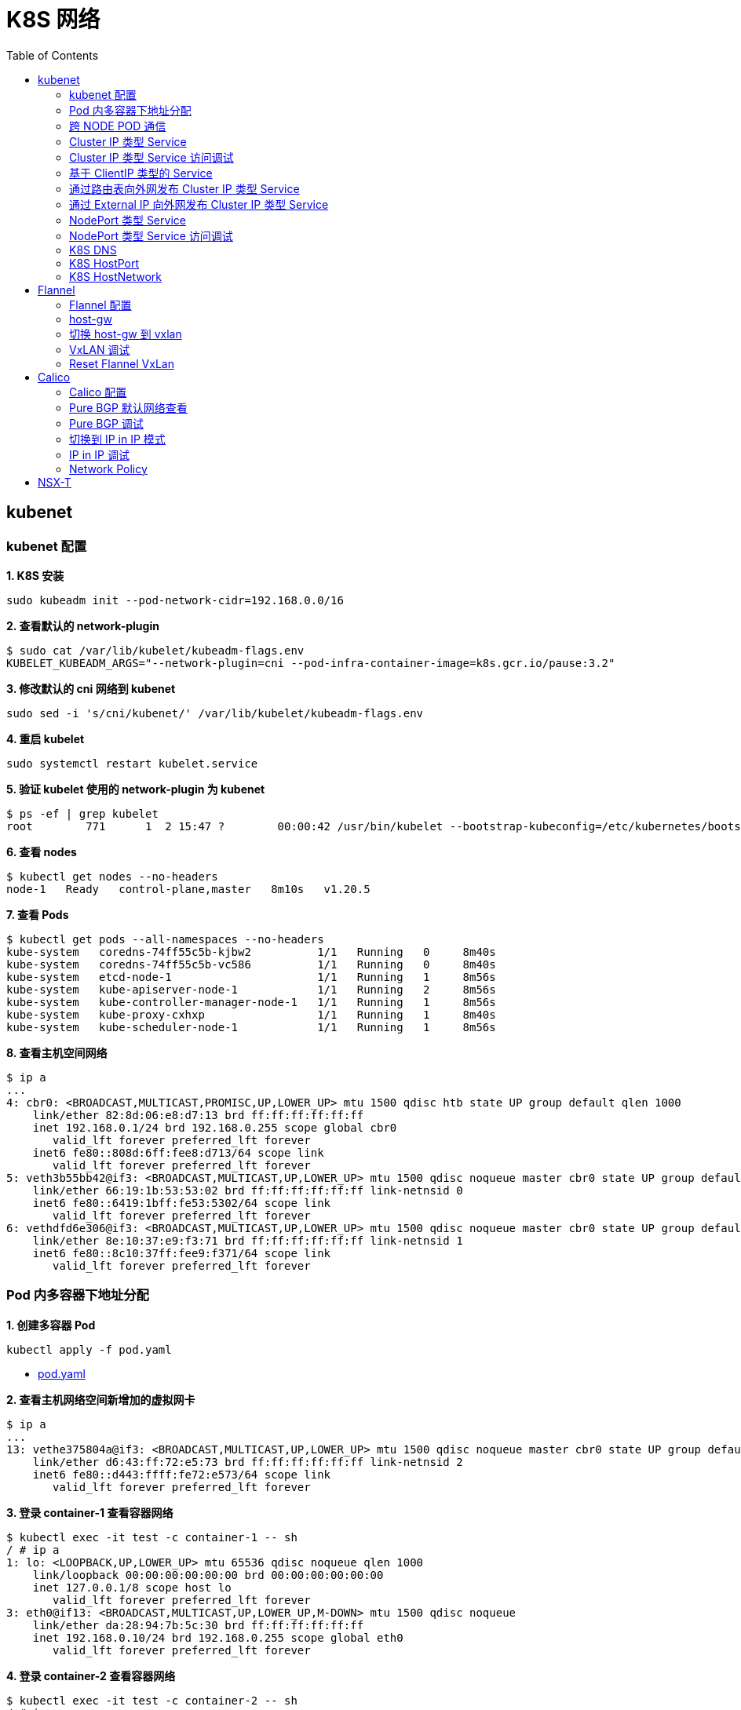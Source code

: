 = K8S 网络 
:toc: manual

== kubenet

=== kubenet 配置

[source, bash]
.*1. K8S 安装*
----
sudo kubeadm init --pod-network-cidr=192.168.0.0/16
----

[source, bash]
.*2. 查看默认的 network-plugin*
----
$ sudo cat /var/lib/kubelet/kubeadm-flags.env
KUBELET_KUBEADM_ARGS="--network-plugin=cni --pod-infra-container-image=k8s.gcr.io/pause:3.2"
----

[source, bash]
.*3. 修改默认的 cni 网络到 kubenet*
----
sudo sed -i 's/cni/kubenet/' /var/lib/kubelet/kubeadm-flags.env
----

[source, bash]
.*4. 重启 kubelet*
----
sudo systemctl restart kubelet.service
----

[source, bash]
.*5. 验证 kubelet 使用的 network-plugin 为 kubenet*
----
$ ps -ef | grep kubelet
root        771      1  2 15:47 ?        00:00:42 /usr/bin/kubelet --bootstrap-kubeconfig=/etc/kubernetes/bootstrap-kubelet.conf --kubeconfig=/etc/kubernetes/kubelet.conf --config=/var/lib/kubelet/config.yaml --network-plugin=kubenet --pod-infra-container-image=k8s.gcr.io/pause:3.2
----

[source, bash]
.*6. 查看 nodes*
----
$ kubectl get nodes --no-headers
node-1   Ready   control-plane,master   8m10s   v1.20.5
----

[source, bash]
.*7. 查看 Pods*
----
$ kubectl get pods --all-namespaces --no-headers
kube-system   coredns-74ff55c5b-kjbw2          1/1   Running   0     8m40s
kube-system   coredns-74ff55c5b-vc586          1/1   Running   0     8m40s
kube-system   etcd-node-1                      1/1   Running   1     8m56s
kube-system   kube-apiserver-node-1            1/1   Running   2     8m56s
kube-system   kube-controller-manager-node-1   1/1   Running   1     8m56s
kube-system   kube-proxy-cxhxp                 1/1   Running   1     8m40s
kube-system   kube-scheduler-node-1            1/1   Running   1     8m56s
----

[source, bash]
.*8. 查看主机空间网络*
----
$ ip a
...
4: cbr0: <BROADCAST,MULTICAST,PROMISC,UP,LOWER_UP> mtu 1500 qdisc htb state UP group default qlen 1000
    link/ether 82:8d:06:e8:d7:13 brd ff:ff:ff:ff:ff:ff
    inet 192.168.0.1/24 brd 192.168.0.255 scope global cbr0
       valid_lft forever preferred_lft forever
    inet6 fe80::808d:6ff:fee8:d713/64 scope link 
       valid_lft forever preferred_lft forever
5: veth3b55bb42@if3: <BROADCAST,MULTICAST,UP,LOWER_UP> mtu 1500 qdisc noqueue master cbr0 state UP group default 
    link/ether 66:19:1b:53:53:02 brd ff:ff:ff:ff:ff:ff link-netnsid 0
    inet6 fe80::6419:1bff:fe53:5302/64 scope link 
       valid_lft forever preferred_lft forever
6: vethdfd6e306@if3: <BROADCAST,MULTICAST,UP,LOWER_UP> mtu 1500 qdisc noqueue master cbr0 state UP group default 
    link/ether 8e:10:37:e9:f3:71 brd ff:ff:ff:ff:ff:ff link-netnsid 1
    inet6 fe80::8c10:37ff:fee9:f371/64 scope link 
       valid_lft forever preferred_lft forever
----

=== Pod 内多容器下地址分配

[source, bash]
.*1. 创建多容器 Pod*
----
kubectl apply -f pod.yaml 
----

* link:files/pod.yaml[pod.yaml]

[source, bash]
.*2. 查看主机网络空间新增加的虚拟网卡*
----
$ ip a
...
13: vethe375804a@if3: <BROADCAST,MULTICAST,UP,LOWER_UP> mtu 1500 qdisc noqueue master cbr0 state UP group default 
    link/ether d6:43:ff:72:e5:73 brd ff:ff:ff:ff:ff:ff link-netnsid 2
    inet6 fe80::d443:ffff:fe72:e573/64 scope link 
       valid_lft forever preferred_lft forever
----

[source, bash]
.*3. 登录 container-1 查看容器网络*
----
$ kubectl exec -it test -c container-1 -- sh
/ # ip a
1: lo: <LOOPBACK,UP,LOWER_UP> mtu 65536 qdisc noqueue qlen 1000
    link/loopback 00:00:00:00:00:00 brd 00:00:00:00:00:00
    inet 127.0.0.1/8 scope host lo
       valid_lft forever preferred_lft forever
3: eth0@if13: <BROADCAST,MULTICAST,UP,LOWER_UP,M-DOWN> mtu 1500 qdisc noqueue 
    link/ether da:28:94:7b:5c:30 brd ff:ff:ff:ff:ff:ff
    inet 192.168.0.10/24 brd 192.168.0.255 scope global eth0
       valid_lft forever preferred_lft forever
----

[source, bash]
.*4. 登录 container-2 查看容器网络*
----
$ kubectl exec -it test -c container-2 -- sh
/ # ip a
1: lo: <LOOPBACK,UP,LOWER_UP> mtu 65536 qdisc noqueue qlen 1000
    link/loopback 00:00:00:00:00:00 brd 00:00:00:00:00:00
    inet 127.0.0.1/8 scope host lo
       valid_lft forever preferred_lft forever
3: eth0@if13: <BROADCAST,MULTICAST,UP,LOWER_UP,M-DOWN> mtu 1500 qdisc noqueue 
    link/ether da:28:94:7b:5c:30 brd ff:ff:ff:ff:ff:ff
    inet 192.168.0.10/24 brd 192.168.0.255 scope global eth0
       valid_lft forever preferred_lft forever
----

[source, bash]
.*5. 删除 test*
----
kubectl delete -f pod.yaml 
----

=== 跨 NODE POD 通信

[source, bash]
.*6. 创建两个 POD*
----
kubectl apply -f deployment.yaml
----

* link:files/deployment.yaml[deployment.yaml]

[source, bash]
.*7. 查看主机网络空间新增加的虚拟接口*
----
$ ip a
...
14: vethe3d49bdf@if3: <BROADCAST,MULTICAST,UP,LOWER_UP> mtu 1500 qdisc noqueue master cbr0 state UP group default 
    link/ether 7a:0b:0b:e6:ed:55 brd ff:ff:ff:ff:ff:ff link-netnsid 2
    inet6 fe80::780b:bff:fee6:ed55/64 scope link 
       valid_lft forever preferred_lft forever
15: veth437f1591@if3: <BROADCAST,MULTICAST,UP,LOWER_UP> mtu 1500 qdisc noqueue master cbr0 state UP group default 
    link/ether 66:9f:3f:3e:e7:f6 brd ff:ff:ff:ff:ff:ff link-netnsid 3
    inet6 fe80::649f:3fff:fe3e:e7f6/64 scope link 
       valid_lft forever preferred_lft forever
----

[source, bash]
.*9. 查看 POD  1 网络*
----
$ kubectl exec -it test-6dbc498c76-n4sss -c container-1 -- sh
/ # ip a
1: lo: <LOOPBACK,UP,LOWER_UP> mtu 65536 qdisc noqueue qlen 1000
    link/loopback 00:00:00:00:00:00 brd 00:00:00:00:00:00
    inet 127.0.0.1/8 scope host lo
       valid_lft forever preferred_lft forever
3: eth0@if14: <BROADCAST,MULTICAST,UP,LOWER_UP,M-DOWN> mtu 1500 qdisc noqueue 
    link/ether e2:a0:5c:6a:43:2f brd ff:ff:ff:ff:ff:ff
    inet 192.168.0.11/24 brd 192.168.0.255 scope global eth0
       valid_lft forever preferred_lft forever
----

[source, bash]
.*10. 查看 POD 2 网络*
----
$ kubectl exec -it test-6dbc498c76-46vk6 -c container-1 -- sh
/ # ip a
1: lo: <LOOPBACK,UP,LOWER_UP> mtu 65536 qdisc noqueue qlen 1000
    link/loopback 00:00:00:00:00:00 brd 00:00:00:00:00:00
    inet 127.0.0.1/8 scope host lo
       valid_lft forever preferred_lft forever
3: eth0@if15: <BROADCAST,MULTICAST,UP,LOWER_UP,M-DOWN> mtu 1500 qdisc noqueue 
    link/ether 36:c5:0b:93:be:a4 brd ff:ff:ff:ff:ff:ff
    inet 192.168.0.12/24 brd 192.168.0.255 scope global eth0
       valid_lft forever preferred_lft forever
----

[source, bash]
.*11. K8S 节点上 tcpdump 捕获 icmp 包*
----
sudo tcpdump -nni cbr0 icmp
----

[source, bash]
.*12. 在 POD 1 的 container-1 容器 ping POD 2 的 container-1*
----
ping 192.168.0.12
----

=== Cluster IP 类型 Service 

[source, bash]
.*1. 查看 Service IP 段*
----
$ ps -ef | grep apiserver | grep service-cluster-ip-range
root       5626   5597  4 20:43 ?        00:06:25 kube-apiserver --advertise-address=10.1.10.9 --allow-privileged=true --authorization-mode=Node,RBAC --client-ca-file=/etc/kubernetes/pki/ca.crt --enable-admission-plugins=NodeRestriction --enable-bootstrap-token-auth=true --etcd-cafile=/etc/kubernetes/pki/etcd/ca.crt --etcd-certfile=/etc/kubernetes/pki/apiserver-etcd-client.crt --etcd-keyfile=/etc/kubernetes/pki/apiserver-etcd-client.key --etcd-servers=https://127.0.0.1:2379 --insecure-port=0 --kubelet-client-certificate=/etc/kubernetes/pki/apiserver-kubelet-client.crt --kubelet-client-key=/etc/kubernetes/pki/apiserver-kubelet-client.key --kubelet-preferred-address-types=InternalIP,ExternalIP,Hostname --proxy-client-cert-file=/etc/kubernetes/pki/front-proxy-client.crt --proxy-client-key-file=/etc/kubernetes/pki/front-proxy-client.key --requestheader-allowed-names=front-proxy-client --requestheader-client-ca-file=/etc/kubernetes/pki/front-proxy-ca.crt --requestheader-extra-headers-prefix=X-Remote-Extra- --requestheader-group-headers=X-Remote-Group --requestheader-username-headers=X-Remote-User --secure-port=6443 --service-account-issuer=https://kubernetes.default.svc.cluster.local --service-account-key-file=/etc/kubernetes/pki/sa.pub --service-account-signing-key-file=/etc/kubernetes/pki/sa.key --service-cluster-ip-range=10.96.0.0/12 --tls-cert-file=/etc/kubernetes/pki/apiserver.crt --tls-private-key-file=/etc/kubernetes/pki/apiserver.key
----

NOTE: `--service-cluster-ip-range=10.96.0.0/12`.

[source, bash]
.*2. 创建 Service*
----
kubectl apply -f service.yaml 
----

* link:files/service.yaml[service.yaml]

[source, bash]
.*3. 查看创建的 POD 名称*
----
$ kubectl get pods --no-headers | awk '{print $1}'
test-service-6f6f8db499-ntkcc
test-service-6f6f8db499-s2dwn
----

[source, bash]
.*4. 查看 Service IP*
----
$ kubectl get svc test-service --no-headers | awk '{print $3}'
10.107.168.72
----

[source, bash]
.*5. 访问服务*
----
$ for i in {1..5} ; do curl 10.107.168.72 ; done
test-service-6f6f8db499-s2dwn
test-service-6f6f8db499-ntkcc
test-service-6f6f8db499-s2dwn
test-service-6f6f8db499-ntkcc
test-service-6f6f8db499-s2dwn
----

[source, bash]
.*6. 添加一条 iptables 规则，方向 POD 访问 Service*
----
sudo iptables -I FORWARD 2 -j ACCEPT
----

[source, bash]
.*7. 创建一个临时 POD，访问测试*
----
$ kubectl run -it --rm --restart=Never busybox --image=busybox sh
If you don't see a command prompt, try pressing enter.
/ # wget -S -O - 10.107.168.72

/ # wget -S -O - 192.168.0.20:9376
----

=== Cluster IP 类型 Service 访问调试

[source, bash]
.*1. 创建服务*
----
kubectl apply -f echoserver.yaml 
----

* link:files/echoserver.yaml[echoserver.yaml]

[source, bash]
.*2. 查看 SERVICE 及 POD IP*
----
$ kubectl get svc echoserver --no-headers
echoserver   ClusterIP   10.106.23.233   <none>   8877/TCP   45s

$ kubectl get pods -o wide --no-headers
echoserver-6dbbc8d5fc-f455t   1/1   Running   0     3m24s   192.168.0.33   node-1   <none>   <none>
echoserver-6dbbc8d5fc-n4smh   1/1   Running   0     3m24s   192.168.0.34   node-1   <none>   <none>
----

[source, bash]
.*3. nat 表中 PREROUTING 规则*
----
$ sudo iptables -t nat -vnL PREROUTING
Chain PREROUTING (policy ACCEPT 338 packets, 15210 bytes)
 pkts bytes target     prot opt in     out     source               destination         
  521 24674 KUBE-SERVICES  all  --  *      *       0.0.0.0/0            0.0.0.0/0            /* kubernetes service portals */
    2   128 DOCKER     all  --  *      *       0.0.0.0/0            0.0.0.0/0            ADDRTYPE match dst-type LOCAL
----

[source, bash]
.*4. nat 表中 KUBE-SERVICES 规则*
----
$ sudo iptables -t nat -vnL KUBE-SERVICES
Chain KUBE-SERVICES (2 references)
 pkts bytes target     prot opt in     out     source               destination         
    0     0 KUBE-MARK-MASQ  tcp  --  *      *      !192.168.0.0/16       10.96.0.1            /* default/kubernetes:https cluster IP */ tcp dpt:443
    0     0 KUBE-SVC-NPX46M4PTMTKRN6Y  tcp  --  *      *       0.0.0.0/0            10.96.0.1            /* default/kubernetes:https cluster IP */ tcp dpt:443
    0     0 KUBE-MARK-MASQ  tcp  --  *      *      !192.168.0.0/16       10.96.0.10           /* kube-system/kube-dns:metrics cluster IP */ tcp dpt:9153
    0     0 KUBE-SVC-JD5MR3NA4I4DYORP  tcp  --  *      *       0.0.0.0/0            10.96.0.10           /* kube-system/kube-dns:metrics cluster IP */ tcp dpt:9153
    0     0 KUBE-MARK-MASQ  udp  --  *      *      !192.168.0.0/16       10.96.0.10           /* kube-system/kube-dns:dns cluster IP */ udp dpt:53
    0     0 KUBE-SVC-TCOU7JCQXEZGVUNU  udp  --  *      *       0.0.0.0/0            10.96.0.10           /* kube-system/kube-dns:dns cluster IP */ udp dpt:53
    0     0 KUBE-MARK-MASQ  tcp  --  *      *      !192.168.0.0/16       10.96.0.10           /* kube-system/kube-dns:dns-tcp cluster IP */ tcp dpt:53
    0     0 KUBE-SVC-ERIFXISQEP7F7OF4  tcp  --  *      *       0.0.0.0/0            10.96.0.10           /* kube-system/kube-dns:dns-tcp cluster IP */ tcp dpt:53
    0     0 KUBE-MARK-MASQ  tcp  --  *      *      !192.168.0.0/16       10.106.23.233        /* default/echoserver cluster IP */ tcp dpt:8877
    0     0 KUBE-SVC-HOYURHXRFA5BUYEO  tcp  --  *      *       0.0.0.0/0            10.106.23.233        /* default/echoserver cluster IP */ tcp dpt:8877
  537 31690 KUBE-NODEPORTS  all  --  *      *       0.0.0.0/0            0.0.0.0/0            /* kubernetes service nodeports; NOTE: this must be the last rule in this chain */ ADDRTYPE match dst-type LOCAL

$ sudo iptables -t nat -vnL KUBE-SERVICES | grep 10.106.23.233
    0     0 KUBE-MARK-MASQ  tcp  --  *      *      !192.168.0.0/16       10.106.23.233        /* default/echoserver cluster IP */ tcp dpt:8877
    0     0 KUBE-SVC-HOYURHXRFA5BUYEO  tcp  --  *      *       0.0.0.0/0            10.106.23.233        /* default/echoserver cluster IP */ tcp dpt:8877
----

[source, bash]
.*5. nat 表中 KUBE-SVC- 规则*
----
$ sudo iptables -t nat -vnL KUBE-SVC-HOYURHXRFA5BUYEO
Chain KUBE-SVC-HOYURHXRFA5BUYEO (1 references)
 pkts bytes target     prot opt in     out     source               destination         
    0     0 KUBE-SEP-652URVIXIJWATNFG  all  --  *      *       0.0.0.0/0            0.0.0.0/0            /* default/echoserver */ statistic mode random probability 0.50000000000
    0     0 KUBE-SEP-ASOAWBDFEODJJPJH  all  --  *      *       0.0.0.0/0            0.0.0.0/0            /* default/echoserver */
----

[source, bash]
.*6. nat 表中 KUBE-SEP- 规则*
----
$ sudo iptables -t nat -vnL KUBE-SEP-652URVIXIJWATNFG
Chain KUBE-SEP-652URVIXIJWATNFG (1 references)
 pkts bytes target     prot opt in     out     source               destination         
    0     0 KUBE-MARK-MASQ  all  --  *      *       192.168.0.33         0.0.0.0/0            /* default/echoserver */
    0     0 DNAT       tcp  --  *      *       0.0.0.0/0            0.0.0.0/0            /* default/echoserver */ tcp to:192.168.0.33:8877

$ sudo iptables -t nat -vnL KUBE-SEP-ASOAWBDFEODJJPJH
Chain KUBE-SEP-ASOAWBDFEODJJPJH (1 references)
 pkts bytes target     prot opt in     out     source               destination         
    0     0 KUBE-MARK-MASQ  all  --  *      *       192.168.0.34         0.0.0.0/0            /* default/echoserver */
    0     0 DNAT       tcp  --  *      *       0.0.0.0/0            0.0.0.0/0            /* default/echoserver */ tcp to:192.168.0.34:8877
----

[source, bash]
.*7. 调整 echoserver 为 3 replicas*
----
$ kubectl get pod -o wide --no-headers
echoserver-6dbbc8d5fc-hqxdv   1/1   Running   0     13m   192.168.0.33   node-1   <none>   <none>
echoserver-6dbbc8d5fc-kj27r   1/1   Running   0     13m   192.168.0.34   node-1   <none>   <none>
echoserver-6dbbc8d5fc-tgj24   1/1   Running   0     6s    192.168.0.35   node-1   <none>   <none>
----

[source, bash]
.*8. nat 表中 KUBE-SVC- 规则*
----
$ sudo iptables -t nat -vnL KUBE-SVC-HOYURHXRFA5BUYEO
Chain KUBE-SVC-HOYURHXRFA5BUYEO (1 references)
 pkts bytes target     prot opt in     out     source               destination         
    0     0 KUBE-SEP-652URVIXIJWATNFG  all  --  *      *       0.0.0.0/0            0.0.0.0/0            /* default/echoserver */ statistic mode random probability 0.33333333349
    0     0 KUBE-SEP-ASOAWBDFEODJJPJH  all  --  *      *       0.0.0.0/0            0.0.0.0/0            /* default/echoserver */ statistic mode random probability 0.50000000000
    0     0 KUBE-SEP-7ZRSXHFJXB4D6W3U  all  --  *      *       0.0.0.0/0            0.0.0.0/0            /* default/echoserver */
----

[source, bash]
.*9. nat 表中 KUBE-SEP- 规则（新增）*
----
$ sudo iptables -t nat -vnL KUBE-SEP-7ZRSXHFJXB4D6W3U
Chain KUBE-SEP-7ZRSXHFJXB4D6W3U (1 references)
 pkts bytes target     prot opt in     out     source               destination         
    0     0 KUBE-MARK-MASQ  all  --  *      *       192.168.0.35         0.0.0.0/0            /* default/echoserver */
    0     0 DNAT       tcp  --  *      *       0.0.0.0/0            0.0.0.0/0            /* default/echoserver */ tcp to:192.168.0.35:8877
----

=== 基于 ClientIP 类型的 Service

[source, bash]
.*1. 创建 Service*
----
kubectl apply -f clientip.yaml
----

* link:files/clientip.yaml[clientip.yaml]

[source, bash]
.*2. 查看 Service 和 POD IP*
----
$ kubectl get svc test-clientip --no-headers
test-clientip   ClusterIP   10.107.215.65   <none>   80/TCP   7h26m

$ kubectl get pods -o wide --no-headers
test-clientip-55c6c8ddcd-2ntlk   1/1   Running   0     7h27m   192.168.0.37   node-1   <none>   <none>
test-clientip-55c6c8ddcd-ktlxt   1/1   Running   0     7h27m   192.168.0.36   node-1   <none>   <none>
----

[source, bash]
.*3. 访问服务*
----
$ for i in {1..5} ; do curl 10.107.215.65 ; done
test-clientip-55c6c8ddcd-2ntlk
test-clientip-55c6c8ddcd-2ntlk
test-clientip-55c6c8ddcd-2ntlk
test-clientip-55c6c8ddcd-2ntlk
test-clientip-55c6c8ddcd-2ntlk
----

[source, bash]
.*4. nat 表中 PREROUTING 规则*
----
$ sudo iptables -t nat -vnL PREROUTING
Chain PREROUTING (policy ACCEPT 612 packets, 27540 bytes)
 pkts bytes target     prot opt in     out     source               destination         
 3258  149K KUBE-SERVICES  all  --  *      *       0.0.0.0/0            0.0.0.0/0            /* kubernetes service portals */
    2   128 DOCKER     all  --  *      *       0.0.0.0/0            0.0.0.0/0            ADDRTYPE match dst-type LOCAL
---- 

[source, bash]
.*5. nat 表中 KUBE-SERVICES 规则*
----
$ sudo iptables -t nat -vnL KUBE-SERVICES
Chain KUBE-SERVICES (2 references)
 pkts bytes target     prot opt in     out     source               destination         
    0     0 KUBE-MARK-MASQ  tcp  --  *      *      !192.168.0.0/16       10.96.0.1            /* default/kubernetes:https cluster IP */ tcp dpt:443
    0     0 KUBE-SVC-NPX46M4PTMTKRN6Y  tcp  --  *      *       0.0.0.0/0            10.96.0.1            /* default/kubernetes:https cluster IP */ tcp dpt:443
    0     0 KUBE-MARK-MASQ  tcp  --  *      *      !192.168.0.0/16       10.96.0.10           /* kube-system/kube-dns:metrics cluster IP */ tcp dpt:9153
    0     0 KUBE-SVC-JD5MR3NA4I4DYORP  tcp  --  *      *       0.0.0.0/0            10.96.0.10           /* kube-system/kube-dns:metrics cluster IP */ tcp dpt:9153
    0     0 KUBE-MARK-MASQ  udp  --  *      *      !192.168.0.0/16       10.96.0.10           /* kube-system/kube-dns:dns cluster IP */ udp dpt:53
    0     0 KUBE-SVC-TCOU7JCQXEZGVUNU  udp  --  *      *       0.0.0.0/0            10.96.0.10           /* kube-system/kube-dns:dns cluster IP */ udp dpt:53
    0     0 KUBE-MARK-MASQ  tcp  --  *      *      !192.168.0.0/16       10.96.0.10           /* kube-system/kube-dns:dns-tcp cluster IP */ tcp dpt:53
    0     0 KUBE-SVC-ERIFXISQEP7F7OF4  tcp  --  *      *       0.0.0.0/0            10.96.0.10           /* kube-system/kube-dns:dns-tcp cluster IP */ tcp dpt:53
    8   480 KUBE-MARK-MASQ  tcp  --  *      *      !192.168.0.0/16       10.107.215.65        /* default/test-clientip cluster IP */ tcp dpt:80
    8   480 KUBE-SVC-JASYFCTGROL6PGNE  tcp  --  *      *       0.0.0.0/0            10.107.215.65        /* default/test-clientip cluster IP */ tcp dpt:80
  814 48164 KUBE-NODEPORTS  all  --  *      *       0.0.0.0/0            0.0.0.0/0            /* kubernetes service nodeports; NOTE: this must be the last rule in this chain */ ADDRTYPE match dst-type LOCAL

$ sudo iptables -t nat -vnL KUBE-SERVICES | grep 10.107.215.65
    8   480 KUBE-MARK-MASQ  tcp  --  *      *      !192.168.0.0/16       10.107.215.65        /* default/test-clientip cluster IP */ tcp dpt:80
    8   480 KUBE-SVC-JASYFCTGROL6PGNE  tcp  --  *      *       0.0.0.0/0            10.107.215.65        /* default/test-clientip cluster IP */ tcp dpt:80
----

[source, bash]
.*6. nat 表中 KUBE-SVC- 规则（recent: CHECK seconds: 10800 reap name: KUBE-SEP-2WE6A5EBAO3UGN4N side: source mask: 255.255.255.255）*
----
$ sudo iptables -t nat -vnL KUBE-SVC-JASYFCTGROL6PGNE
Chain KUBE-SVC-JASYFCTGROL6PGNE (1 references)
 pkts bytes target     prot opt in     out     source               destination         
    0     0 KUBE-SEP-2WE6A5EBAO3UGN4N  all  --  *      *       0.0.0.0/0            0.0.0.0/0            /* default/test-clientip */ recent: CHECK seconds: 10800 reap name: KUBE-SEP-2WE6A5EBAO3UGN4N side: source mask: 255.255.255.255
    7   420 KUBE-SEP-LXKS3SWKA3X476YD  all  --  *      *       0.0.0.0/0            0.0.0.0/0            /* default/test-clientip */ recent: CHECK seconds: 10800 reap name: KUBE-SEP-LXKS3SWKA3X476YD side: source mask: 255.255.255.255
    0     0 KUBE-SEP-2WE6A5EBAO3UGN4N  all  --  *      *       0.0.0.0/0            0.0.0.0/0            /* default/test-clientip */ statistic mode random probability 0.50000000000
    1    60 KUBE-SEP-LXKS3SWKA3X476YD  all  --  *      *       0.0.0.0/0            0.0.0.0/0            /* default/test-clientip */
----

[source, bash]
.*7. nat 表中 KUBE-SEP- 规则*
----
$ sudo iptables -t nat -vnL KUBE-SEP-2WE6A5EBAO3UGN4N
Chain KUBE-SEP-2WE6A5EBAO3UGN4N (2 references)
 pkts bytes target     prot opt in     out     source               destination         
    0     0 KUBE-MARK-MASQ  all  --  *      *       192.168.0.36         0.0.0.0/0            /* default/test-clientip */
    0     0 DNAT       tcp  --  *      *       0.0.0.0/0            0.0.0.0/0            /* default/test-clientip */ recent: SET name: KUBE-SEP-2WE6A5EBAO3UGN4N side: source mask: 255.255.255.255 tcp to:192.168.0.36:9376

$ sudo iptables -t nat -vnL KUBE-SEP-LXKS3SWKA3X476YD
Chain KUBE-SEP-LXKS3SWKA3X476YD (2 references)
 pkts bytes target     prot opt in     out     source               destination         
    0     0 KUBE-MARK-MASQ  all  --  *      *       192.168.0.37         0.0.0.0/0            /* default/test-clientip */
    8   480 DNAT       tcp  --  *      *       0.0.0.0/0            0.0.0.0/0            /* default/test-clientip */ recent: SET name: KUBE-SEP-LXKS3SWKA3X476YD side: source mask: 255.255.255.255 tcp to:192.168.0.37:9376
----

=== 通过路由表向外网发布 Cluster IP 类型 Service

[source, bash]
.*1. 创建 Service*
----
kubectl apply -f service.yaml
----

[source, bash]
.*2. 查看 Node IP, Service IP，Pod IP*
----
$ kubectl get node -o wide --no-headers
node-1   Ready   control-plane,master   15h   v1.20.5   10.1.10.9   <none>   Ubuntu 18.04 LTS   4.15.0-140-generic   docker://20.10.3

$ kubectl get svc test-service --no-headers
test-service   ClusterIP   10.106.235.190   <none>   80/TCP   112s

$ kubectl get pods -o wide --no-headers
test-service-6f6f8db499-6j7nm   1/1   Running   0     2m24s   192.168.0.38   node-1   <none>   <none>
test-service-6f6f8db499-m8lsx   1/1   Running   0     2m24s   192.168.0.39   node-1   <none>   <none>
----

[source, bash]
.*3. 查看 Service 网络*
----
$ ps -ef | grep kubelet | grep service-cluster-ip-range
root       2582   2554  4 08:26 ?        00:03:03 kube-apiserver --advertise-address=10.1.10.9 --allow-privileged=true --authorization-mode=Node,RBAC --client-ca-file=/etc/kubernetes/pki/ca.crt --enable-admission-plugins=NodeRestriction --enable-bootstrap-token-auth=true --etcd-cafile=/etc/kubernetes/pki/etcd/ca.crt --etcd-certfile=/etc/kubernetes/pki/apiserver-etcd-client.crt --etcd-keyfile=/etc/kubernetes/pki/apiserver-etcd-client.key --etcd-servers=https://127.0.0.1:2379 --insecure-port=0 --kubelet-client-certificate=/etc/kubernetes/pki/apiserver-kubelet-client.crt --kubelet-client-key=/etc/kubernetes/pki/apiserver-kubelet-client.key --kubelet-preferred-address-types=InternalIP,ExternalIP,Hostname --proxy-client-cert-file=/etc/kubernetes/pki/front-proxy-client.crt --proxy-client-key-file=/etc/kubernetes/pki/front-proxy-client.key --requestheader-allowed-names=front-proxy-client --requestheader-client-ca-file=/etc/kubernetes/pki/front-proxy-ca.crt --requestheader-extra-headers-prefix=X-Remote-Extra- --requestheader-group-headers=X-Remote-Group --requestheader-username-headers=X-Remote-User --secure-port=6443 --service-account-issuer=https://kubernetes.default.svc.cluster.local --service-account-key-file=/etc/kubernetes/pki/sa.pub --service-account-signing-key-file=/etc/kubernetes/pki/sa.key --service-cluster-ip-range=10.96.0.0/12 --tls-cert-file=/etc/kubernetes/pki/apiserver.crt --tls-private-key-file=/etc/kubernetes/pki/apiserver.key
----

[source, text]
.*4. 在 10.1.10.8 上配置路由*
----
# ip r
default via 10.1.10.2 dev ens33 proto static metric 100 
10.1.10.0/24 dev ens33 proto kernel scope link src 10.1.10.8 metric 100 

# ip route add 10.96.0.0/12 via 10.1.10.9

# ip r
default via 10.1.10.2 dev ens33 proto static metric 100 
10.1.10.0/24 dev ens33 proto kernel scope link src 10.1.10.8 metric 100 
10.96.0.0/12 via 10.1.10.9 dev ens33 
----

[source, bash]
.*5. 在 10.1.10.8 上访问 test-service*
----
curl 10.106.235.190
----

=== 通过 External IP 向外网发布 Cluster IP 类型 Service

[source, bash]
.*1. 创建一个 External IP Service*
----
kubectl apply -f externalip.yaml 
----

* link:files/externalip.yaml[externalip.yaml]

[source, bash]
.*2. 查看创建的 Service*
----
$ kubectl get svc test-externalip
NAME              TYPE        CLUSTER-IP     EXTERNAL-IP   PORT(S)   AGE
test-externalip   ClusterIP   10.97.132.81   10.1.10.9     80/TCP    101s
----

[source, bash]
.*3. 通过 EXTERNAL-IP 访问服务*
----
$ for i in {1..5} ; do curl 10.1.10.9 ; done
test-externalip-8fc497f8-jncpv
test-externalip-8fc497f8-jncpv
test-externalip-8fc497f8-phldw
test-externalip-8fc497f8-phldw
test-externalip-8fc497f8-phldw
----

[source, bash]
.*4. nat 表中 PREROUTING 规则*
----
$ sudo iptables -t nat -vnL PREROUTING
Chain PREROUTING (policy ACCEPT 1165 packets, 52425 bytes)
 pkts bytes target     prot opt in     out     source               destination         
 8114  369K KUBE-SERVICES  all  --  *      *       0.0.0.0/0            0.0.0.0/0            /* kubernetes service portals */
    4   296 DOCKER     all  --  *      *       0.0.0.0/0            0.0.0.0/0            ADDRTYPE match dst-type LOCAL
----

[source, bash]
.*5. nat 表中 KUBE-SERVICES 规则（新增加了两条规则）*
----
$ sudo iptables -t nat -vnL KUBE-SERVICES
Chain KUBE-SERVICES (2 references)
 pkts bytes target     prot opt in     out     source               destination         
    0     0 KUBE-MARK-MASQ  tcp  --  *      *      !192.168.0.0/16       10.96.0.10           /* kube-system/kube-dns:metrics cluster IP */ tcp dpt:9153
    0     0 KUBE-SVC-JD5MR3NA4I4DYORP  tcp  --  *      *       0.0.0.0/0            10.96.0.10           /* kube-system/kube-dns:metrics cluster IP */ tcp dpt:9153
    0     0 KUBE-MARK-MASQ  udp  --  *      *      !192.168.0.0/16       10.96.0.10           /* kube-system/kube-dns:dns cluster IP */ udp dpt:53
    0     0 KUBE-SVC-TCOU7JCQXEZGVUNU  udp  --  *      *       0.0.0.0/0            10.96.0.10           /* kube-system/kube-dns:dns cluster IP */ udp dpt:53
    0     0 KUBE-MARK-MASQ  tcp  --  *      *      !192.168.0.0/16       10.96.0.10           /* kube-system/kube-dns:dns-tcp cluster IP */ tcp dpt:53
    0     0 KUBE-SVC-ERIFXISQEP7F7OF4  tcp  --  *      *       0.0.0.0/0            10.96.0.10           /* kube-system/kube-dns:dns-tcp cluster IP */ tcp dpt:53
    0     0 KUBE-MARK-MASQ  tcp  --  *      *      !192.168.0.0/16       10.97.132.81         /* default/test-externalip cluster IP */ tcp dpt:80
    0     0 KUBE-SVC-CITWPFL6QQOR27AK  tcp  --  *      *       0.0.0.0/0            10.97.132.81         /* default/test-externalip cluster IP */ tcp dpt:80
   27  1700 KUBE-MARK-MASQ  tcp  --  *      *       0.0.0.0/0            10.1.10.9            /* default/test-externalip external IP */ tcp dpt:80
   20  1280 KUBE-SVC-CITWPFL6QQOR27AK  tcp  --  *      *       0.0.0.0/0            10.1.10.9            /* default/test-externalip external IP */ tcp dpt:80 PHYSDEV match ! --physdev-is-in ADDRTYPE match src-type !LOCAL
    7   420 KUBE-SVC-CITWPFL6QQOR27AK  tcp  --  *      *       0.0.0.0/0            10.1.10.9            /* default/test-externalip external IP */ tcp dpt:80 ADDRTYPE match dst-type LOCAL
    0     0 KUBE-MARK-MASQ  tcp  --  *      *      !192.168.0.0/16       10.96.0.1            /* default/kubernetes:https cluster IP */ tcp dpt:443
    0     0 KUBE-SVC-NPX46M4PTMTKRN6Y  tcp  --  *      *       0.0.0.0/0            10.96.0.1            /* default/kubernetes:https cluster IP */ tcp dpt:443
 1429 84328 KUBE-NODEPORTS  all  --  *      *       0.0.0.0/0            0.0.0.0/0            /* kubernetes service nodeports; NOTE: this must be the last rule in this chain */ ADDRTYPE match dst-type LOCAL

$ sudo iptables -t nat -vnL KUBE-SERVICES | grep 10.97.132.81
    0     0 KUBE-MARK-MASQ  tcp  --  *      *      !192.168.0.0/16       10.97.132.81         /* default/test-externalip cluster IP */ tcp dpt:80
    0     0 KUBE-SVC-CITWPFL6QQOR27AK  tcp  --  *      *       0.0.0.0/0            10.97.132.81         /* default/test-externalip cluster IP */ tcp dpt:80

$ sudo iptables -t nat -vnL KUBE-SERVICES | grep 10.1.10.9
   27  1700 KUBE-MARK-MASQ  tcp  --  *      *       0.0.0.0/0            10.1.10.9            /* default/test-externalip external IP */ tcp dpt:80
   20  1280 KUBE-SVC-CITWPFL6QQOR27AK  tcp  --  *      *       0.0.0.0/0            10.1.10.9            /* default/test-externalip external IP */ tcp dpt:80 PHYSDEV match ! --physdev-is-in ADDRTYPE match src-type !LOCAL
    7   420 KUBE-SVC-CITWPFL6QQOR27AK  tcp  --  *      *       0.0.0.0/0            10.1.10.9            /* default/test-externalip external IP */ tcp dpt:80 ADDRTYPE match dst-type LOCAL
----

[source, bash]
.*6. nat 表中 KUBE-SVC- 规则*
----
$ sudo iptables -t nat -vnL KUBE-SVC-CITWPFL6QQOR27AK
Chain KUBE-SVC-CITWPFL6QQOR27AK (3 references)
 pkts bytes target     prot opt in     out     source               destination         
   14   884 KUBE-SEP-RRILQQHBGE5IMDI4  all  --  *      *       0.0.0.0/0            0.0.0.0/0            /* default/test-externalip */ statistic mode random probability 0.50000000000
   13   816 KUBE-SEP-JRIE3IXDMRY6BNG5  all  --  *      *       0.0.0.0/0            0.0.0.0/0            /* default/test-externalip */
----

[source, bash]
.*7. nat 表中 KUBE-SEP- 规则*
----
$ sudo iptables -t nat -vnL KUBE-SEP-RRILQQHBGE5IMDI4
Chain KUBE-SEP-RRILQQHBGE5IMDI4 (1 references)
 pkts bytes target     prot opt in     out     source               destination         
    0     0 KUBE-MARK-MASQ  all  --  *      *       192.168.0.40         0.0.0.0/0            /* default/test-externalip */
   14   884 DNAT       tcp  --  *      *       0.0.0.0/0            0.0.0.0/0            /* default/test-externalip */ tcp to:192.168.0.40:9376

$ sudo iptables -t nat -vnL KUBE-SEP-JRIE3IXDMRY6BNG5
Chain KUBE-SEP-JRIE3IXDMRY6BNG5 (1 references)
 pkts bytes target     prot opt in     out     source               destination         
    0     0 KUBE-MARK-MASQ  all  --  *      *       192.168.0.41         0.0.0.0/0            /* default/test-externalip */
   13   816 DNAT       tcp  --  *      *       0.0.0.0/0            0.0.0.0/0            /* default/test-externalip */ tcp to:192.168.0.41:9376
----

=== NodePort 类型 Service

[source, bash]
.*1. 创建 NodePort 类型 Service*
----
kubectl apply -f nodeport.yaml 
----

* link:files/nodeport.yaml[nodeport.yaml]

[source, bash]
.*2. 查看创建的 Service 和 Pod*
----
$ kubectl get svc test-nodeport --no-headers
test-nodeport   NodePort   10.97.231.111   <none>   80:32228/TCP   98s

$ kubectl get pods -o wide --no-headers
test-nodeport-5d4bdfc7c7-4kftd   1/1   Running   0     2m38s   192.168.0.42   node-1   <none>   <none>
test-nodeport-5d4bdfc7c7-s2jz5   1/1   Running   0     2m38s   192.168.0.43   node-1   <none>   <none>
----

[source, bash]
.*3. 访问服务*
----
$ for i in {1..5} ; do curl 10.1.10.9:32228 ; done
test-nodeport-5d4bdfc7c7-s2jz5
test-nodeport-5d4bdfc7c7-s2jz5
test-nodeport-5d4bdfc7c7-4kftd
test-nodeport-5d4bdfc7c7-4kftd
test-nodeport-5d4bdfc7c7-4kftd
----

=== NodePort 类型 Service 访问调试

[source, bash]
.*1. 创建 NodePort 类型 Service*
----
kubectl apply -f nodeport.yaml 
----

[source, bash]
.*2. 查看创建的 Service 和 Pod*
----
$ kubectl get svc test-nodeport --no-headers
test-nodeport   NodePort   10.97.231.111   <none>   80:32228/TCP   98s

$ kubectl get pods -o wide --no-headers
test-nodeport-5d4bdfc7c7-4kftd   1/1   Running   0     2m38s   192.168.0.42   node-1   <none>   <none>
test-nodeport-5d4bdfc7c7-s2jz5   1/1   Running   0     2m38s   192.168.0.43   node-1   <none>   <none>
----

[source, bash]
.*3. 访问服务*
----
$ for i in {1..1000} ; do curl 10.1.10.9:32228 ; done
----

[source, bash]
.*4. nat 表中 PREROUTING 规则*
----
$ sudo iptables -t nat -vnL PREROUTING
Chain PREROUTING (policy ACCEPT 422 packets, 18990 bytes)
 pkts bytes target     prot opt in     out     source               destination         
15548  799K KUBE-SERVICES  all  --  *      *       0.0.0.0/0            0.0.0.0/0            /* kubernetes service portals */
    4   296 DOCKER     all  --  *      *       0.0.0.0/0            0.0.0.0/0            ADDRTYPE match dst-type LOCAL
----

[source, bash]
.*5. nat 表中 KUBE-SERVICES 规则（Cluster IP 规则依然存在，新增 KUBE-NODEPORTS 链）*
----
$ sudo iptables -t nat -vnL KUBE-SERVICES
Chain KUBE-SERVICES (2 references)
 pkts bytes target     prot opt in     out     source               destination         
    0     0 KUBE-MARK-MASQ  tcp  --  *      *      !192.168.0.0/16       10.96.0.10           /* kube-system/kube-dns:metrics cluster IP */ tcp dpt:9153
    0     0 KUBE-SVC-JD5MR3NA4I4DYORP  tcp  --  *      *       0.0.0.0/0            10.96.0.10           /* kube-system/kube-dns:metrics cluster IP */ tcp dpt:9153
    0     0 KUBE-MARK-MASQ  udp  --  *      *      !192.168.0.0/16       10.96.0.10           /* kube-system/kube-dns:dns cluster IP */ udp dpt:53
    0     0 KUBE-SVC-TCOU7JCQXEZGVUNU  udp  --  *      *       0.0.0.0/0            10.96.0.10           /* kube-system/kube-dns:dns cluster IP */ udp dpt:53
    0     0 KUBE-MARK-MASQ  tcp  --  *      *      !192.168.0.0/16       10.96.0.10           /* kube-system/kube-dns:dns-tcp cluster IP */ tcp dpt:53
    0     0 KUBE-SVC-ERIFXISQEP7F7OF4  tcp  --  *      *       0.0.0.0/0            10.96.0.10           /* kube-system/kube-dns:dns-tcp cluster IP */ tcp dpt:53
    0     0 KUBE-MARK-MASQ  tcp  --  *      *      !192.168.0.0/16       10.96.0.1            /* default/kubernetes:https cluster IP */ tcp dpt:443
    0     0 KUBE-SVC-NPX46M4PTMTKRN6Y  tcp  --  *      *       0.0.0.0/0            10.96.0.1            /* default/kubernetes:https cluster IP */ tcp dpt:443
    0     0 KUBE-MARK-MASQ  tcp  --  *      *      !192.168.0.0/16       10.97.231.111        /* default/test-nodeport cluster IP */ tcp dpt:80
    0     0 KUBE-SVC-CIFSXFMKAAMIL4QG  tcp  --  *      *       0.0.0.0/0            10.97.231.111        /* default/test-nodeport cluster IP */ tcp dpt:80
 5798  367K KUBE-NODEPORTS  all  --  *      *       0.0.0.0/0            0.0.0.0/0            /* kubernetes service nodeports; NOTE: this must be the last rule in this chain */ ADDRTYPE match dst-type LOCAL

$ sudo iptables -t nat -vnL KUBE-SERVICES | grep 10.97.231.111
    0     0 KUBE-MARK-MASQ  tcp  --  *      *      !192.168.0.0/16       10.97.231.111        /* default/test-nodeport cluster IP */ tcp dpt:80
    0     0 KUBE-SVC-CIFSXFMKAAMIL4QG  tcp  --  *      *       0.0.0.0/0            10.97.231.111        /* default/test-nodeport cluster IP */ tcp dpt:80

$ sudo iptables -t nat -vnL KUBE-SERVICES | grep KUBE-NODEPORTS 
 6098  385K KUBE-NODEPORTS  all  --  *      *       0.0.0.0/0            0.0.0.0/0            /* kubernetes service nodeports; NOTE: this must be the last rule in this chain */ ADDRTYPE match dst-type LOCAL
----

[source, bash]
.*6. nat 表中 KUBE-NODEPORTS 规则*
----
$ sudo iptables -t nat -vnL KUBE-NODEPORTS
Chain KUBE-NODEPORTS (1 references)
 pkts bytes target     prot opt in     out     source               destination         
 5015  321K KUBE-MARK-MASQ  tcp  --  *      *       0.0.0.0/0            0.0.0.0/0            /* default/test-nodeport */ tcp dpt:32228
 5015  321K KUBE-SVC-CIFSXFMKAAMIL4QG  tcp  --  *      *       0.0.0.0/0            0.0.0.0/0            /* default/test-nodeport */ tcp dpt:32228
----

[source, bash]
.*7. nat 表中 KUBE-SVC- 规则*
----
$ sudo iptables -t nat -vnL KUBE-SVC-CIFSXFMKAAMIL4QG
Chain KUBE-SVC-CIFSXFMKAAMIL4QG (2 references)
 pkts bytes target     prot opt in     out     source               destination         
 2560  164K KUBE-SEP-EEAMLDZD2ZLPIVQ3  all  --  *      *       0.0.0.0/0            0.0.0.0/0            /* default/test-nodeport */ statistic mode random probability 0.50000000000
 2455  157K KUBE-SEP-3C6WTWWWE5M27K7C  all  --  *      *       0.0.0.0/0            0.0.0.0/0            /* default/test-nodeport */
----

[source, bash]
.*8. nat 表中 KUBE-SEP- 规则*
----
$ sudo iptables -t nat -vnL KUBE-SEP-EEAMLDZD2ZLPIVQ3
Chain KUBE-SEP-EEAMLDZD2ZLPIVQ3 (1 references)
 pkts bytes target     prot opt in     out     source               destination         
    0     0 KUBE-MARK-MASQ  all  --  *      *       192.168.0.42         0.0.0.0/0            /* default/test-nodeport */
 2560  164K DNAT       tcp  --  *      *       0.0.0.0/0            0.0.0.0/0            /* default/test-nodeport */ tcp to:192.168.0.42:9376

$ sudo iptables -t nat -vnL KUBE-SEP-3C6WTWWWE5M27K7C
Chain KUBE-SEP-3C6WTWWWE5M27K7C (1 references)
 pkts bytes target     prot opt in     out     source               destination         
    0     0 KUBE-MARK-MASQ  all  --  *      *       192.168.0.43         0.0.0.0/0            /* default/test-nodeport */
 2455  157K DNAT       tcp  --  *      *       0.0.0.0/0            0.0.0.0/0            /* default/test-nodeport */ tcp to:192.168.0.43:9376
----

[source, bash]
.*9. 跨 Work Node SNAT 规则*
----
$ sudo iptables -t nat -vnL KUBE-MARK-MASQ
Chain KUBE-MARK-MASQ (15 references)
 pkts bytes target     prot opt in     out     source               destination
 5015  321K MARK       all  --  *      *       0.0.0.0/0            0.0.0.0/0            MARK or 0x4000

$ sudo iptables -t nat -vnL KUBE-POSTROUTING
Chain KUBE-POSTROUTING (1 references)
 pkts bytes target     prot opt in     out     source               destination         
 4258  228K RETURN     all  --  *      *       0.0.0.0/0            0.0.0.0/0            mark match ! 0x4000/0x4000
 5015  321K MARK       all  --  *      *       0.0.0.0/0            0.0.0.0/0            MARK xor 0x4000
 5015  321K MASQUERADE  all  --  *      *       0.0.0.0/0            0.0.0.0/0            /* kubernetes service traffic requiring SNAT */
----

=== K8S DNS

[source, bash]
.*1. 创建服务*
----
kubectl apply -f dns.yaml
----

link:files/dns.yaml[dns.yaml]

[source, bash]
.*2. 查看创建的 Service 和 Pod*
----
$ kubectl get svc test-dns --no-headers
test-dns   ClusterIP   10.106.139.47   <none>   80/TCP   96s

$ kubectl get pods -o wide --no-headers
test-dns-6bff6cbdc5-2n6jx   1/1   Running   0     2m17s   192.168.0.44   node-1   <none>   <none>
test-dns-6bff6cbdc5-hq4fx   1/1   Running   0     2m17s   192.168.0.45   node-1   <none>   <none>
----

[source, bash]
.*3. 创建一个临时 POD，DNS 查询测试*
----
$ kubectl run -it --rm --restart=Never busybox --image=busybox sh
If you don't see a command prompt, try pressing enter.
/ # 
----

[source, bash]
.*4. nslookup Service 域名*
----
/ # nslookup test-dns
Server:		10.96.0.10
Address:	10.96.0.10:53

Name:	test-dns.default.svc.cluster.local
Address: 10.106.139.47

/ # nslookup test-dns.default.svc.cluster.local
Server:		10.96.0.10
Address:	10.96.0.10:53

Name:	test-dns.default.svc.cluster.local
Address: 10.106.139.47
----

[source, bash]
.*5. nslookup PTR 记录*
----
/ # nslookup 10.106.139.47
Server:		10.96.0.10
Address:	10.96.0.10:53

47.139.106.10.in-addr.arpa	name = test-dns.default.svc.cluster.local


/ # nslookup 192.168.0.44 
Server:		10.96.0.10
Address:	10.96.0.10:53

44.0.168.192.in-addr.arpa	name = 192-168-0-44.test-dns.default.svc.cluster.local


/ # nslookup 192.168.0.45
Server:		10.96.0.10
Address:	10.96.0.10:53

45.0.168.192.in-addr.arpa	name = 192-168-0-45.test-dns.default.svc.cluster.local
----

[source, bash]
.*6. nslookup lookup Pod 域名*
----
/ # nslookup 192-168-0-44.test-dns.default.svc.cluster.local
Server:		10.96.0.10
Address:	10.96.0.10:53

Name:	192-168-0-44.test-dns.default.svc.cluster.local
Address: 192.168.0.44
----

=== K8S HostPort

[source, bash]
.*1. 创建 HostPort Pod*
----
kubectl apply -f hostPort.yaml 
----

* link:files/hostPort.yaml[hostPort.yaml]

[source, bash]
.*2. 访问服务*
----
$ curl 10.1.10.9:8081
<!DOCTYPE html>
<html>
<head>
<title>Welcome to nginx!</title>
<style>
    body {
        width: 35em;
        margin: 0 auto;
        font-family: Tahoma, Verdana, Arial, sans-serif;
    }
</style>
</head>
<body>
<h1>Welcome to nginx!</h1>
<p>If you see this page, the nginx web server is successfully installed and
working. Further configuration is required.</p>

<p>For online documentation and support please refer to
<a href="http://nginx.org/">nginx.org</a>.<br/>
Commercial support is available at
<a href="http://nginx.com/">nginx.com</a>.</p>

<p><em>Thank you for using nginx.</em></p>
</body>
</html>
----

[source, bash]
.*3. nat 表中 KUBE-HOSTPORTS 规则*
----
$ sudo iptables -t nat -vnL KUBE-HOSTPORTS
Chain KUBE-HOSTPORTS (2 references)
 pkts bytes target     prot opt in     out     source               destination         
    1    60 KUBE-HP-KWJPLLZCGIIKHTTD  tcp  --  *      *       0.0.0.0/0            0.0.0.0/0            /* nginx_default hostport 8081 */ tcp dpt:8081
----

[source, bash]
.*4. nat 表中 KUBE-HP- 规则*
----
$ sudo iptables -t nat -vnL KUBE-HP-KWJPLLZCGIIKHTTD
Chain KUBE-HP-KWJPLLZCGIIKHTTD (1 references)
 pkts bytes target     prot opt in     out     source               destination         
    0     0 KUBE-MARK-MASQ  all  --  *      *       192.168.0.47         0.0.0.0/0            /* nginx_default hostport 8081 */
    1    60 DNAT       tcp  --  *      *       0.0.0.0/0            0.0.0.0/0            /* nginx_default hostport 8081 */ tcp to:192.168.0.47:80
----

=== K8S HostNetwork

[source, bash]
.*1. 创建 HostNetwork Pod*
----
kubectl apply -f hostNetwork.yaml
----

* link:files/hostNetwork.yaml[hostNetwork.yaml]

[source, bash]
.*2. 访问服务*
----
$ curl 10.1.10.9
<!DOCTYPE html>
<html>
<head>
<title>Welcome to nginx!</title>
<style>
    body {
        width: 35em;
        margin: 0 auto;
        font-family: Tahoma, Verdana, Arial, sans-serif;
    }
</style>
</head>
<body>
<h1>Welcome to nginx!</h1>
<p>If you see this page, the nginx web server is successfully installed and
working. Further configuration is required.</p>

<p>For online documentation and support please refer to
<a href="http://nginx.org/">nginx.org</a>.<br/>
Commercial support is available at
<a href="http://nginx.com/">nginx.com</a>.</p>

<p><em>Thank you for using nginx.</em></p>
</body>
</html>
----

== Flannel

=== Flannel 配置

[source, bash]
.*1. kubeadm 初始化集群*
----
sudo kubeadm init --pod-network-cidr=10.244.0.0/16
----

[source, bash]
.*2. 安装网络插件*
----
kubectl apply -f kube-flannel-host-gw.yml 
----

link:files/kube-flannel-host-gw.yml[kube-flannel-host-gw.yml]

[source, bash]
.*3. 加入一个 Work Node*
----
$ kubectl get nodes
NAME     STATUS   ROLES                  AGE    VERSION
node-1   Ready    control-plane,master   84m    v1.20.5
node-2   Ready    <none>                 7m9s   v1.20.5
----

[source, bash]
.*4. 查看安装结果*
----
$ kubectl get pods --all-namespaces -o wide
NAMESPACE     NAME                             READY   STATUS    RESTARTS   AGE     IP           NODE     NOMINATED NODE   READINESS GATES
kube-system   coredns-74ff55c5b-dxwb6          1/1     Running   1          84m     10.244.0.4   node-1   <none>           <none>
kube-system   coredns-74ff55c5b-vv8bx          1/1     Running   1          84m     10.244.0.5   node-1   <none>           <none>
kube-system   etcd-node-1                      1/1     Running   1          85m     10.1.10.9    node-1   <none>           <none>
kube-system   kube-apiserver-node-1            1/1     Running   1          85m     10.1.10.9    node-1   <none>           <none>
kube-system   kube-controller-manager-node-1   1/1     Running   1          85m     10.1.10.9    node-1   <none>           <none>
kube-system   kube-flannel-ds-v8n7m            1/1     Running   0          7m39s   10.1.10.10   node-2   <none>           <none>
kube-system   kube-flannel-ds-wsxps            1/1     Running   1          81m     10.1.10.9    node-1   <none>           <none>
kube-system   kube-proxy-24l9w                 1/1     Running   1          84m     10.1.10.9    node-1   <none>           <none>
kube-system   kube-proxy-gsdwh                 1/1     Running   0          7m39s   10.1.10.10   node-2   <none>           <none>
kube-system   kube-scheduler-node-1            1/1     Running   1          85m     10.1.10.9    node-1   <none>           <none>
----

[source, bash]
.*5. 重新 Schedule coredns*
----
kubectl scale -n kube-system deploy/coredns --replicas=0
kubectl scale -n kube-system deploy/coredns --replicas=2
----

[source, bash]
.*6. 再次查看安装结果*
----
$ kubectl get pods -n kube-system -o wide --no-headers | grep coredns
coredns-74ff55c5b-5jdgq          1/1   Running   0     32s    10.244.1.12   node-2   <none>   <none>
coredns-74ff55c5b-gt5jh          1/1   Running   0     104s   10.244.0.6    node-1   <none>   <none>
----

[source, bash]
.*7. 查看 Master 主机网络*
----
$ ip a
...
4: cni0: <BROADCAST,MULTICAST,UP,LOWER_UP> mtu 1500 qdisc noqueue state UP group default qlen 1000
    link/ether ee:54:ee:d0:94:7d brd ff:ff:ff:ff:ff:ff
    inet 10.244.0.1/24 brd 10.244.0.255 scope global cni0
       valid_lft forever preferred_lft forever
    inet6 fe80::ec54:eeff:fed0:947d/64 scope link 
       valid_lft forever preferred_lft forever
7: veth38645991@if3: <BROADCAST,MULTICAST,UP,LOWER_UP> mtu 1500 qdisc noqueue master cni0 state UP group default 
    link/ether b6:ad:8e:5b:19:cf brd ff:ff:ff:ff:ff:ff link-netnsid 0
    inet6 fe80::b4ad:8eff:fe5b:19cf/64 scope link 
       valid_lft forever preferred_lft forever
----

[source, bash]
.*8. 查看 Worker 主机网络*
----
$ ip a
...
4: cni0: <BROADCAST,MULTICAST,UP,LOWER_UP> mtu 1500 qdisc noqueue state UP group default qlen 1000
    link/ether a2:b6:d4:1d:2f:38 brd ff:ff:ff:ff:ff:ff
    inet 10.244.1.1/24 brd 10.244.1.255 scope global cni0
       valid_lft forever preferred_lft forever
    inet6 fe80::a0b6:d4ff:fe1d:2f38/64 scope link 
       valid_lft forever preferred_lft forever
15: veth30eb6ff0@if3: <BROADCAST,MULTICAST,UP,LOWER_UP> mtu 1500 qdisc noqueue master cni0 state UP group default 
    link/ether e6:4e:2d:6c:7a:06 brd ff:ff:ff:ff:ff:ff link-netnsid 0
    inet6 fe80::e44e:2dff:fe6c:7a06/64 scope link 
       valid_lft forever preferred_lft forever
----

=== host-gw

[source, bash]
.*1. 查看主机 1 路由表*
----
$ ip route | grep 10.244
10.244.0.0/24 dev cni0 proto kernel scope link src 10.244.0.1 
10.244.1.0/24 via 10.1.10.10 dev ens33 
----

[source, bash]
.*2. 查看主机 2 路由表*
----
$ ip route | grep 10.244
10.244.0.0/24 via 10.1.10.9 dev ens33 
10.244.1.0/24 dev cni0 proto kernel scope link src 10.244.1.1 
----

[source, bash]
.*3. 创建测试应用*
----
kubectl apply -f busybox.yaml
----

* link:files/busybox.yaml[busybox.yaml]

[source, bash]
.*4. 查看创建的 POD*
----
$ kubectl get pods -o wide --no-headers
test-7999578869-p5kbp   1/1   Running   0     6m47s   10.244.1.14   node-2   <none>   <none>
test-7999578869-pkgtp   1/1   Running   0     4m31s   10.244.0.9    node-1   <none>   <none>
----

[source, bash]
.*5. 在主机 2 上查看网络空间*
----
$ ip a
2: ens33: <BROADCAST,MULTICAST,UP,LOWER_UP> mtu 1500 qdisc fq_codel state UP group default qlen 1000
    link/ether 00:0c:29:2f:33:85 brd ff:ff:ff:ff:ff:ff
    inet 10.1.10.10/24 brd 10.1.10.255 scope global noprefixroute ens33
       valid_lft forever preferred_lft forever
    inet6 fe80::20c:29ff:fe2f:3385/64 scope link 
       valid_lft forever preferred_lft forever
4: cni0: <BROADCAST,MULTICAST,UP,LOWER_UP> mtu 1500 qdisc noqueue state UP group default qlen 1000
    link/ether c6:06:e2:8f:2e:25 brd ff:ff:ff:ff:ff:ff
    inet 10.244.1.1/24 brd 10.244.1.255 scope global cni0
       valid_lft forever preferred_lft forever
    inet6 fe80::c406:e2ff:fe8f:2e25/64 scope link 
       valid_lft forever preferred_lft forever
6: veth1695e55f@if3: <BROADCAST,MULTICAST,UP,LOWER_UP> mtu 1500 qdisc noqueue master cni0 state UP group default 
    link/ether c6:a8:ac:da:08:e7 brd ff:ff:ff:ff:ff:ff link-netnsid 1
    inet6 fe80::c4a8:acff:feda:8e7/64 scope link 
       valid_lft forever preferred_lft forever
----

[source, bash]
.*6. 开启三个终端，连接主机 2，tcpdump 过滤 icmp 数据包*
----
sudo tcpdump -nei ens33 icmp
sudo tcpdump -nei cni0 icmp
sudo tcpdump -nei veth1695e55f icmp
----

[source, bash]
.*7. 主机 1 上进入 busybox 容器 ping 主机 2 上 POD IP*
----
$ kubectl exec -it test-7999578869-pkgtp -- sh 
/ # ping 10.244.1.14 -c2
PING 10.244.1.14 (10.244.1.14): 56 data bytes
64 bytes from 10.244.1.14: seq=0 ttl=62 time=0.739 ms
64 bytes from 10.244.1.14: seq=1 ttl=62 time=1.106 ms

--- 10.244.1.14 ping statistics ---
2 packets transmitted, 2 packets received, 0% packet loss
round-trip min/avg/max = 0.739/0.922/1.106 ms
----

[source, bash]
.*8. 分析步骤 6 三个终端上数据包信息*
----
$ sudo tcpdump -nei ens33 icmp
tcpdump: verbose output suppressed, use -v or -vv for full protocol decode
listening on ens33, link-type EN10MB (Ethernet), capture size 262144 bytes
18:23:22.185063 00:0c:29:10:a9:6c > 00:0c:29:2f:33:85, ethertype IPv4 (0x0800), length 98: 10.244.0.9 > 10.244.1.14: ICMP echo request, id 11008, seq 0, length 64
18:23:22.185355 00:0c:29:2f:33:85 > 00:0c:29:10:a9:6c, ethertype IPv4 (0x0800), length 98: 10.244.1.14 > 10.244.0.9: ICMP echo reply, id 11008, seq 0, length 64
18:23:23.185863 00:0c:29:10:a9:6c > 00:0c:29:2f:33:85, ethertype IPv4 (0x0800), length 98: 10.244.0.9 > 10.244.1.14: ICMP echo request, id 11008, seq 1, length 64
18:23:23.186051 00:0c:29:2f:33:85 > 00:0c:29:10:a9:6c, ethertype IPv4 (0x0800), length 98: 10.244.1.14 > 10.244.0.9: ICMP echo reply, id 11008, seq 1, length 64

$ sudo tcpdump -nei cni0 icmp
tcpdump: verbose output suppressed, use -v or -vv for full protocol decode
listening on cni0, link-type EN10MB (Ethernet), capture size 262144 bytes
18:23:22.185150 c6:06:e2:8f:2e:25 > 36:3e:45:9e:50:a9, ethertype IPv4 (0x0800), length 98: 10.244.0.9 > 10.244.1.14: ICMP echo request, id 11008, seq 0, length 64
18:23:22.185344 36:3e:45:9e:50:a9 > c6:06:e2:8f:2e:25, ethertype IPv4 (0x0800), length 98: 10.244.1.14 > 10.244.0.9: ICMP echo reply, id 11008, seq 0, length 64
18:23:23.185957 c6:06:e2:8f:2e:25 > 36:3e:45:9e:50:a9, ethertype IPv4 (0x0800), length 98: 10.244.0.9 > 10.244.1.14: ICMP echo request, id 11008, seq 1, length 64
18:23:23.186042 36:3e:45:9e:50:a9 > c6:06:e2:8f:2e:25, ethertype IPv4 (0x0800), length 98: 10.244.1.14 > 10.244.0.9: ICMP echo reply, id 11008, seq 1, length 64

$ sudo tcpdump -nei veth1695e55f icmp
tcpdump: verbose output suppressed, use -v or -vv for full protocol decode
listening on veth1695e55f, link-type EN10MB (Ethernet), capture size 262144 bytes
18:23:22.185162 c6:06:e2:8f:2e:25 > 36:3e:45:9e:50:a9, ethertype IPv4 (0x0800), length 98: 10.244.0.9 > 10.244.1.14: ICMP echo request, id 11008, seq 0, length 64
18:23:22.185331 36:3e:45:9e:50:a9 > c6:06:e2:8f:2e:25, ethertype IPv4 (0x0800), length 98: 10.244.1.14 > 10.244.0.9: ICMP echo reply, id 11008, seq 0, length 64
18:23:23.185969 c6:06:e2:8f:2e:25 > 36:3e:45:9e:50:a9, ethertype IPv4 (0x0800), length 98: 10.244.0.9 > 10.244.1.14: ICMP echo request, id 11008, seq 1, length 64
18:23:23.186032 36:3e:45:9e:50:a9 > c6:06:e2:8f:2e:25, ethertype IPv4 (0x0800), length 98: 10.244.1.14 > 10.244.0.9: ICMP echo reply, id 11008, seq 1, length 64
----

* 三个接口都可以抓取到数据包
* `36:3e:45:9e:50:a9` 为主机 2 上 POD MAC 地址
* `c6:06:e2:8f:2e:25` 为主机 2 上 linux bridge cni0 MAC 地址

NOTE: iptables 默认的规则会基于全局的考虑，上面抓包 `cni0` -> `veth1695e55f` 这个之间的转发是由于 iptables SNAT 规则导致的。

[source, bash]
.*9. 在主机 2 路由表上删除一条路由记录*
----
sudo ip r del 10.244.0.0/24 via 10.1.10.9
----

[source, bash]
.*10. 等待几秒钟后在主机 2 上查看路由表*
----
$ ip r | grep 10.244
10.244.0.0/24 via 10.1.10.9 dev ens33 
10.244.1.0/24 dev cni0 proto kernel scope link src 10.244.1.1 
----

NOTE: flannel host-gw 模式下，flannel 负责维护主机路由表。

=== 切换 host-gw 到 vxlan

[source, bash]
.*1. CoreDNS POD scale 到 0*
----
kubectl scale -n kube-system deploy/coredns --replicas=0
----

[source, bash]
.*2. 删除 host-gw*
----
kubectl delete -f kube-flannel-host-gw.yml 
----

[source, bash]
.*3. 创建 vxlan*
----
kubectl apply -f kube-flannel.yml 
----

* link:files/kube-flannel.yml[kube-flannel.yml]

[source, bash]
.*4. CoreDNS POD scale 到 2*
----
kubectl scale -n kube-system deploy/coredns --replicas=2
----

[source, bash]
.*5. 查看所有容器*
----
$ kubectl get pods --all-namespaces -o wide
NAMESPACE     NAME                             READY   STATUS    RESTARTS   AGE     IP            NODE     NOMINATED NODE   READINESS GATES
kube-system   coredns-74ff55c5b-chf5p          1/1     Running   0          2m9s    10.244.0.11   node-1   <none>           <none>
kube-system   coredns-74ff55c5b-rc24f          1/1     Running   0          93s     10.244.1.33   node-2   <none>           <none>
kube-system   etcd-node-1                      1/1     Running   2          5h48m   10.1.10.9     node-1   <none>           <none>
kube-system   kube-apiserver-node-1            1/1     Running   2          5h48m   10.1.10.9     node-1   <none>           <none>
kube-system   kube-controller-manager-node-1   1/1     Running   2          5h48m   10.1.10.9     node-1   <none>           <none>
kube-system   kube-flannel-ds-tbnf5            1/1     Running   0          5m52s   10.1.10.9     node-1   <none>           <none>
kube-system   kube-flannel-ds-zm9d7            1/1     Running   0          5m52s   10.1.10.10    node-2   <none>           <none>
kube-system   kube-proxy-24l9w                 1/1     Running   2          5h48m   10.1.10.9     node-1   <none>           <none>
kube-system   kube-proxy-gsdwh                 1/1     Running   1          4h30m   10.1.10.10    node-2   <none>           <none>
kube-system   kube-scheduler-node-1            1/1     Running   2          5h48m   10.1.10.9     node-1   <none>           <none>
----

[source, bash]
.*6. 查看主机 1 网络空间*
----
$ ip a
...
4: cni0: <BROADCAST,MULTICAST,UP,LOWER_UP> mtu 1450 qdisc noqueue state UP group default qlen 1000
    link/ether 86:37:cf:70:96:3d brd ff:ff:ff:ff:ff:ff
    inet 10.244.0.1/24 brd 10.244.0.255 scope global cni0
       valid_lft forever preferred_lft forever
    inet6 fe80::8437:cfff:fe70:963d/64 scope link 
       valid_lft forever preferred_lft forever
7: flannel.1: <BROADCAST,MULTICAST,UP,LOWER_UP> mtu 1450 qdisc noqueue state UNKNOWN group default 
    link/ether 16:e0:b5:75:8c:4b brd ff:ff:ff:ff:ff:ff
    inet 10.244.0.0/32 brd 10.244.0.0 scope global flannel.1
       valid_lft forever preferred_lft forever
    inet6 fe80::14e0:b5ff:fe75:8c4b/64 scope link 
       valid_lft forever preferred_lft forever
9: veth2053e67d@if3: <BROADCAST,MULTICAST,UP,LOWER_UP> mtu 1450 qdisc noqueue master cni0 state UP group default 
    link/ether 86:92:b2:8b:1f:2f brd ff:ff:ff:ff:ff:ff link-netnsid 1
    inet6 fe80::8492:b2ff:fe8b:1f2f/64 scope link 
       valid_lft forever preferred_lft forever
----

[source, bash]
.*7. 查看主机 2 网络空间*
----
$ ip a
...
4: cni0: <BROADCAST,MULTICAST,UP,LOWER_UP> mtu 1450 qdisc noqueue state UP group default qlen 1000
    link/ether 86:37:cf:70:96:3d brd ff:ff:ff:ff:ff:ff
    inet 10.244.0.1/24 brd 10.244.0.255 scope global cni0
       valid_lft forever preferred_lft forever
    inet6 fe80::8437:cfff:fe70:963d/64 scope link 
       valid_lft forever preferred_lft forever
7: flannel.1: <BROADCAST,MULTICAST,UP,LOWER_UP> mtu 1450 qdisc noqueue state UNKNOWN group default 
    link/ether 16:e0:b5:75:8c:4b brd ff:ff:ff:ff:ff:ff
    inet 10.244.0.0/32 brd 10.244.0.0 scope global flannel.1
       valid_lft forever preferred_lft forever
    inet6 fe80::14e0:b5ff:fe75:8c4b/64 scope link 
       valid_lft forever preferred_lft forever
9: veth2053e67d@if3: <BROADCAST,MULTICAST,UP,LOWER_UP> mtu 1450 qdisc noqueue master cni0 state UP group default 
    link/ether 86:92:b2:8b:1f:2f brd ff:ff:ff:ff:ff:ff link-netnsid 1
    inet6 fe80::8492:b2ff:fe8b:1f2f/64 scope link 
       valid_lft forever preferred_lft forever
----

=== VxLAN 调试

[source, bash]
.*1. 创建测试应用*
----
kubectl apply -f busybox.yaml
----

[source, bash]
.*2. 查看创建的 POD*
----
$ kubectl get pods -o wide --no-headers
test-7999578869-k4bn8   1/1   Running   0     63s     10.244.0.12   node-1   <none>   <none>
test-7999578869-mlk49   1/1   Running   0     4m14s   10.244.1.34   node-2   <none>   <none>
----

[source, bash]
.*3. 查看主机 2 上的 VxLAN UDP 端口*
----
$ sudo netstat -antulop | grep 8472
udp        0      0 0.0.0.0:8472            0.0.0.0:*                           -                    off (0.00/0/0)
----

[source, bash]
.*4. 查看主机 2 上的网络接口*
----
$ ip a
2: ens33: <BROADCAST,MULTICAST,UP,LOWER_UP> mtu 1500 qdisc fq_codel state UP group default qlen 1000
    link/ether 00:0c:29:2f:33:85 brd ff:ff:ff:ff:ff:ff
    inet 10.1.10.10/24 brd 10.1.10.255 scope global noprefixroute ens33
       valid_lft forever preferred_lft forever
    inet6 fe80::20c:29ff:fe2f:3385/64 scope link 
       valid_lft forever preferred_lft forever
4: cni0: <BROADCAST,MULTICAST,UP,LOWER_UP> mtu 1450 qdisc noqueue state UP group default qlen 1000
    link/ether c6:06:e2:8f:2e:25 brd ff:ff:ff:ff:ff:ff
    inet 10.244.1.1/24 brd 10.244.1.255 scope global cni0
       valid_lft forever preferred_lft forever
    inet6 fe80::c406:e2ff:fe8f:2e25/64 scope link 
       valid_lft forever preferred_lft forever
17: flannel.1: <BROADCAST,MULTICAST,UP,LOWER_UP> mtu 1450 qdisc noqueue state UNKNOWN group default 
    link/ether 0e:46:36:ac:f6:d6 brd ff:ff:ff:ff:ff:ff
    inet 10.244.1.0/32 brd 10.244.1.0 scope global flannel.1
       valid_lft forever preferred_lft forever
    inet6 fe80::c46:36ff:feac:f6d6/64 scope link 
       valid_lft forever preferred_lft forever
27: veth470beb22@if3: <BROADCAST,MULTICAST,UP,LOWER_UP> mtu 1450 qdisc noqueue master cni0 state UP group default 
    link/ether 52:b3:aa:80:1e:c4 brd ff:ff:ff:ff:ff:ff link-netnsid 1
    inet6 fe80::50b3:aaff:fe80:1ec4/64 scope link 
       valid_lft forever preferred_lft forever
----

[source, bash]
.*5. 主机 2 上打开 5 个中断，依次执行如下抓包命令*
----
sudo tcpdump -nei ens33 port 8472
sudo tcpdump -nei ens33 icmp
sudo tcpdump -nei cni0 icmp
sudo tcpdump -nei flannel.1 icmp
sudo tcpdump -nei veth470beb22 icmp
----

[source, bash]
.*6. 在主机 1 上的 POD 中 ping 主机 2 POD 的 IP*
----
$ kubectl exec -it test-7999578869-k4bn8 -- sh
/ # ping 10.244.1.34 -c2
PING 10.244.1.34 (10.244.1.34): 56 data bytes
64 bytes from 10.244.1.34: seq=0 ttl=62 time=0.657 ms
64 bytes from 10.244.1.34: seq=1 ttl=62 time=0.859 ms

--- 10.244.1.34 ping statistics ---
2 packets transmitted, 2 packets received, 0% packet loss
round-trip min/avg/max = 0.657/0.758/0.859 ms
----

[source, bash]
.*7. 查看第 5 步骤的输出*
----
$ sudo tcpdump -nei ens33 port 8472
tcpdump: verbose output suppressed, use -v or -vv for full protocol decode
listening on ens33, link-type EN10MB (Ethernet), capture size 262144 bytes
19:59:38.867705 00:0c:29:10:a9:6c > 00:0c:29:2f:33:85, ethertype IPv4 (0x0800), length 148: 10.1.10.9.36389 > 10.1.10.10.8472: OTV, flags [I] (0x08), overlay 0, instance 1
16:e0:b5:75:8c:4b > 0e:46:36:ac:f6:d6, ethertype IPv4 (0x0800), length 98: 10.244.0.12 > 10.244.1.34: ICMP echo request, id 8448, seq 0, length 64
19:59:38.867967 00:0c:29:2f:33:85 > 00:0c:29:10:a9:6c, ethertype IPv4 (0x0800), length 148: 10.1.10.10.58430 > 10.1.10.9.8472: OTV, flags [I] (0x08), overlay 0, instance 1
0e:46:36:ac:f6:d6 > 16:e0:b5:75:8c:4b, ethertype IPv4 (0x0800), length 98: 10.244.1.34 > 10.244.0.12: ICMP echo reply, id 8448, seq 0, length 64
19:59:39.868638 00:0c:29:10:a9:6c > 00:0c:29:2f:33:85, ethertype IPv4 (0x0800), length 148: 10.1.10.9.36389 > 10.1.10.10.8472: OTV, flags [I] (0x08), overlay 0, instance 1
16:e0:b5:75:8c:4b > 0e:46:36:ac:f6:d6, ethertype IPv4 (0x0800), length 98: 10.244.0.12 > 10.244.1.34: ICMP echo request, id 8448, seq 1, length 64
19:59:39.868907 00:0c:29:2f:33:85 > 00:0c:29:10:a9:6c, ethertype IPv4 (0x0800), length 148: 10.1.10.10.58430 > 10.1.10.9.8472: OTV, flags [I] (0x08), overlay 0, instance 1
0e:46:36:ac:f6:d6 > 16:e0:b5:75:8c:4b, ethertype IPv4 (0x0800), length 98: 10.244.1.34 > 10.244.0.12: ICMP echo reply, id 8448, seq 1, length 64


$ sudo tcpdump -nei ens33 icmp
tcpdump: verbose output suppressed, use -v or -vv for full protocol decode
listening on ens33, link-type EN10MB (Ethernet), capture size 262144 bytes


$ sudo tcpdump -nei cni0 icmp
tcpdump: verbose output suppressed, use -v or -vv for full protocol decode
listening on cni0, link-type EN10MB (Ethernet), capture size 262144 bytes
19:59:38.867909 c6:06:e2:8f:2e:25 > ee:8d:f9:4a:25:7d, ethertype IPv4 (0x0800), length 98: 10.244.0.12 > 10.244.1.34: ICMP echo request, id 8448, seq 0, length 64
19:59:38.867941 ee:8d:f9:4a:25:7d > c6:06:e2:8f:2e:25, ethertype IPv4 (0x0800), length 98: 10.244.1.34 > 10.244.0.12: ICMP echo reply, id 8448, seq 0, length 64
19:59:39.868857 c6:06:e2:8f:2e:25 > ee:8d:f9:4a:25:7d, ethertype IPv4 (0x0800), length 98: 10.244.0.12 > 10.244.1.34: ICMP echo request, id 8448, seq 1, length 64
19:59:39.868890 ee:8d:f9:4a:25:7d > c6:06:e2:8f:2e:25, ethertype IPv4 (0x0800), length 98: 10.244.1.34 > 10.244.0.12: ICMP echo reply, id 8448, seq 1, length 64


$ sudo tcpdump -nei flannel.1 icmp
tcpdump: verbose output suppressed, use -v or -vv for full protocol decode
listening on flannel.1, link-type EN10MB (Ethernet), capture size 262144 bytes
19:59:38.867886 16:e0:b5:75:8c:4b > 0e:46:36:ac:f6:d6, ethertype IPv4 (0x0800), length 98: 10.244.0.12 > 10.244.1.34: ICMP echo request, id 8448, seq 0, length 64
19:59:38.867955 0e:46:36:ac:f6:d6 > 16:e0:b5:75:8c:4b, ethertype IPv4 (0x0800), length 98: 10.244.1.34 > 10.244.0.12: ICMP echo reply, id 8448, seq 0, length 64
19:59:39.868837 16:e0:b5:75:8c:4b > 0e:46:36:ac:f6:d6, ethertype IPv4 (0x0800), length 98: 10.244.0.12 > 10.244.1.34: ICMP echo request, id 8448, seq 1, length 64
19:59:39.868896 0e:46:36:ac:f6:d6 > 16:e0:b5:75:8c:4b, ethertype IPv4 (0x0800), length 98: 10.244.1.34 > 10.244.0.12: ICMP echo reply, id 8448, seq 1, length 64


$ sudo tcpdump -nei veth470beb22 icmp
tcpdump: verbose output suppressed, use -v or -vv for full protocol decode
listening on veth470beb22, link-type EN10MB (Ethernet), capture size 262144 bytes
19:59:38.867916 c6:06:e2:8f:2e:25 > ee:8d:f9:4a:25:7d, ethertype IPv4 (0x0800), length 98: 10.244.0.12 > 10.244.1.34: ICMP echo request, id 8448, seq 0, length 64
19:59:38.867936 ee:8d:f9:4a:25:7d > c6:06:e2:8f:2e:25, ethertype IPv4 (0x0800), length 98: 10.244.1.34 > 10.244.0.12: ICMP echo reply, id 8448, seq 0, length 64
19:59:39.868866 c6:06:e2:8f:2e:25 > ee:8d:f9:4a:25:7d, ethertype IPv4 (0x0800), length 98: 10.244.0.12 > 10.244.1.34: ICMP echo request, id 8448, seq 1, length 64
19:59:39.868885 ee:8d:f9:4a:25:7d > c6:06:e2:8f:2e:25, ethertype IPv4 (0x0800), length 98: 10.244.1.34 > 10.244.0.12: ICMP echo reply, id 8448, seq 1, length 64
----

[source, bash]
.*8. 相关调试命令*
----
ip r
ip n
bridge fdb
brctl show
----

=== Reset Flannel VxLan

[source, bash]
.*1. kubeadm reset*
----
sudo kubeadm reset
sudo rm $HOME/.kube/config
----

NOTE: `sudo kubeadm reset` 需要在 Node 节点上也执行。

[source, bash]
.*2. flush iptables*
----
sudo iptables -F && sudo iptables -t nat -F && sudo iptables -t mangle -F && sudo iptables -X
----

== Calico

=== Calico 配置

[source, bash]
.*1. 初始化 K8S*
----
sudo kubeadm init --pod-network-cidr=10.100.0.0/16
----

[source, bash]
.*2. 安装验证*
----
$ kubectl get nodes --no-headers
node-1   Ready   control-plane,master   13m    v1.20.5
node-2   Ready   <none>                 110s   v1.20.5

$ kubectl get pods --all-namespaces --no-headers
kube-system   coredns-74ff55c5b-4khp6          0/1   ContainerCreating   0     13m
kube-system   coredns-74ff55c5b-vkb45          0/1   ContainerCreating   0     13m
kube-system   etcd-node-1                      1/1   Running             0     14m
kube-system   kube-apiserver-node-1            1/1   Running             0     14m
kube-system   kube-controller-manager-node-1   1/1   Running             0     14m
kube-system   kube-proxy-6mcfd                 1/1   Running             0     2m22s
kube-system   kube-proxy-qfdjp                 1/1   Running             0     13m
kube-system   kube-scheduler-node-1            1/1   Running             0     14m
----

[source, bash]
.*3. 安装 Calico，设定 CALICO_IPV4POOL_CIDR 为 10.100.0.0/16，CALICO_IPV4POOL_IPIP 为 Never*
----
kubectl apply -f calico.yaml 
----

* link:files/calico.yaml[calico.yaml]

[source, bash]
.*4. 验证网路安装结果*
----
$ kubectl get pods --all-namespaces -o wide --no-headers
kube-system   calico-kube-controllers-69496d8b75-phggg   1/1   Running   0     3m27s   10.100.247.0    node-2   <none>   <none>
kube-system   calico-node-6prgd                          1/1   Running   0     3m27s   10.1.10.10      node-2   <none>   <none>
kube-system   calico-node-lz8kx                          1/1   Running   0     3m27s   10.1.10.9       node-1   <none>   <none>
kube-system   coredns-74ff55c5b-rq6l6                    1/1   Running   0     64s     10.100.247.1    node-2   <none>   <none>
kube-system   coredns-74ff55c5b-wwmkq                    1/1   Running   0     4m15s   10.100.84.128   node-1   <none>   <none>
kube-system   etcd-node-1                                1/1   Running   0     4m31s   10.1.10.9       node-1   <none>   <none>
kube-system   kube-apiserver-node-1                      1/1   Running   0     4m31s   10.1.10.9       node-1   <none>   <none>
kube-system   kube-controller-manager-node-1             1/1   Running   0     4m31s   10.1.10.9       node-1   <none>   <none>
kube-system   kube-proxy-bhdwp                           1/1   Running   0     4m15s   10.1.10.9       node-1   <none>   <none>
kube-system   kube-proxy-mfww5                           1/1   Running   0     4m7s    10.1.10.10      node-2   <none>   <none>
kube-system   kube-scheduler-node-1                      1/1   Running   0     4m31s   10.1.10.9       node-1   <none>   <none>
----

[source, bash]
.*5. calicoctl 安装*
----
curl -O -L  https://github.com/projectcalico/calicoctl/releases/download/v3.18.1/calicoctl
chmod a+x calicoctl
sudo cp calicoctl /usr/local/bin/
----

[source, bash]
.*6. calicoctl 查看 Nodes*
----
$ calicoctl get nodes -o wide
NAME     ASN       IPV4            IPV6   
node-1   (64512)   10.1.10.9/24           
node-2   (64512)   10.1.10.10/24   
----

[source, bash]
.*7. calicoctl 查看 BGP full mesh*
----
$ sudo calicoctl node status
Calico process is running.

IPv4 BGP status
+--------------+-------------------+-------+----------+-------------+
| PEER ADDRESS |     PEER TYPE     | STATE |  SINCE   |    INFO     |
+--------------+-------------------+-------+----------+-------------+
| 10.1.10.10   | node-to-node mesh | up    | 03:18:42 | Established |
+--------------+-------------------+-------+----------+-------------+

IPv6 BGP status
No IPv6 peers found.
----

=== Pure BGP 默认网络查看

[source, bash]
.*1. 容器 IP*
----
$ kubectl get pods --all-namespaces -o wide | grep 10.100
kube-system   calico-kube-controllers-69496d8b75-phggg   1/1     Running   0          26m   10.100.247.0    node-2   <none>           <none>
kube-system   coredns-74ff55c5b-rq6l6                    1/1     Running   0          24m   10.100.247.1    node-2   <none>           <none>
kube-system   coredns-74ff55c5b-wwmkq                    1/1     Running   0          27m   10.100.84.128   node-1   <none>           <none>
----

[source, bash]
.*2. node-1 网卡*
----
$ ip a
...
6: califee22f61266@if3: <BROADCAST,MULTICAST,UP,LOWER_UP> mtu 1500 qdisc noqueue state UP group default 
    link/ether ee:ee:ee:ee:ee:ee brd ff:ff:ff:ff:ff:ff link-netnsid 0
    inet6 fe80::ecee:eeff:feee:eeee/64 scope link 
       valid_lft forever preferred_lft forever
----

[source, bash]
.*3. node-2 网卡* 
----
$ ip a
...
6: cali8de5ff87b7c@if3: <BROADCAST,MULTICAST,UP,LOWER_UP> mtu 1500 qdisc noqueue state UP group default 
    link/ether ee:ee:ee:ee:ee:ee brd ff:ff:ff:ff:ff:ff link-netnsid 0
    inet6 fe80::ecee:eeff:feee:eeee/64 scope link 
       valid_lft forever preferred_lft forever
7: cali1e472607f9f@if3: <BROADCAST,MULTICAST,UP,LOWER_UP> mtu 1500 qdisc noqueue state UP group default 
    link/ether ee:ee:ee:ee:ee:ee brd ff:ff:ff:ff:ff:ff link-netnsid 1
    inet6 fe80::ecee:eeff:feee:eeee/64 scope link 
       valid_lft forever preferred_lft forever
----

[source, bash]
.*4. node-1 路由表*
----
$ ip r show
10.100.84.128 dev califee22f61266 scope link 
blackhole 10.100.84.128/26 proto bird 
10.100.247.0/26 via 10.1.10.10 dev ens33 proto bird 
----

[source, bash]
.*5. node-2 路由表*
----
$ ip r show
10.100.84.128/26 via 10.1.10.9 dev ens33 proto bird 
10.100.247.0 dev cali8de5ff87b7c scope link 
blackhole 10.100.247.0/26 proto bird 
10.100.247.1 dev cali1e472607f9f scope link 
----

=== Pure BGP 调试

[source, bash]
.*1. 创建 POD*
----
kubectl apply -f busybox.yaml 
----

[source, bash]
.*2. 查看创建的 POD* 
----
$ kubectl get pods -o wide --no-headers
test-7999578869-9nc25   1/1   Running   0     2m10s   10.100.84.130   node-1   <none>   <none>
test-7999578869-9vbv6   1/1   Running   0     6m59s   10.100.247.3    node-2   <none>   <none>
test-7999578869-b26kk   1/1   Running   0     6m59s   10.100.247.2    node-2   <none>   <none>
----

[source, bash]
.*3. node-1 新增虚拟网卡*
----
$ ip a
...
8: calida8798d2ad7@if3: <BROADCAST,MULTICAST,UP,LOWER_UP> mtu 1500 qdisc noqueue state UP group default 
    link/ether ee:ee:ee:ee:ee:ee brd ff:ff:ff:ff:ff:ff link-netnsid 1
    inet6 fe80::ecee:eeff:feee:eeee/64 scope link 
       valid_lft forever preferred_lft forever
----

[source, bash]
.*4. node-2 新增虚拟网卡*
----
$ ip a
...
8: cali70df284fc76@if3: <BROADCAST,MULTICAST,UP,LOWER_UP> mtu 1500 qdisc noqueue state UP group default 
    link/ether ee:ee:ee:ee:ee:ee brd ff:ff:ff:ff:ff:ff link-netnsid 2
    inet6 fe80::ecee:eeff:feee:eeee/64 scope link 
       valid_lft forever preferred_lft forever
9: cali79d4f06640e@if3: <BROADCAST,MULTICAST,UP,LOWER_UP> mtu 1500 qdisc noqueue state UP group default 
    link/ether ee:ee:ee:ee:ee:ee brd ff:ff:ff:ff:ff:ff link-netnsid 3
    inet6 fe80::ecee:eeff:feee:eeee/64 scope link 
       valid_lft forever preferred_lft forever
----

[source, bash]
.*5. node-1 上 POD IP 地址*
----
$ kubectl exec -it test-7999578869-9nc25 -- sh
/ # ip a
1: lo: <LOOPBACK,UP,LOWER_UP> mtu 65536 qdisc noqueue qlen 1000
    link/loopback 00:00:00:00:00:00 brd 00:00:00:00:00:00
    inet 127.0.0.1/8 scope host lo
       valid_lft forever preferred_lft forever
3: eth0@if8: <BROADCAST,MULTICAST,UP,LOWER_UP,M-DOWN> mtu 1500 qdisc noqueue 
    link/ether 56:40:a9:1a:11:5c brd ff:ff:ff:ff:ff:ff
    inet 10.100.84.130/32 brd 10.100.84.130 scope global eth0
       valid_lft forever preferred_lft forever
----

[source, bash]
.*6. node-1 上 POD 默认路由* 
----
$ kubectl exec -it test-7999578869-9nc25 -- sh
/ # ip r
default via 169.254.1.1 dev eth0 
169.254.1.1 dev eth0 scope link 
----

[source, bash]
.*7. node-1 上 POD ping node-2 上 POD IP*
----
$ kubectl exec -it test-7999578869-9nc25 -- sh
/ # ping 10.100.247.3 -c3
PING 10.100.247.3 (10.100.247.3): 56 data bytes
64 bytes from 10.100.247.3: seq=0 ttl=62 time=0.749 ms
64 bytes from 10.100.247.3: seq=1 ttl=62 time=0.334 ms
64 bytes from 10.100.247.3: seq=2 ttl=62 time=0.680 ms
----

[source, bash]
.*8. node-1 上 POD 查看 ARP*
----
$ kubectl exec -it test-7999578869-9nc25 -- sh
/ # arping 169.254.1.1
ARPING 169.254.1.1 from 10.100.84.130 eth0
Unicast reply from 169.254.1.1 [ee:ee:ee:ee:ee:ee] 0.017ms
Unicast reply from 169.254.1.1 [ee:ee:ee:ee:ee:ee] 0.020ms
Unicast reply from 169.254.1.1 [ee:ee:ee:ee:ee:ee] 0.029ms
Unicast reply from 169.254.1.1 [ee:ee:ee:ee:ee:ee] 0.030ms
----

[source, bash]
.*9. node-1 tcpdump 抓包* 
----
$ sudo tcpdump -nei calida8798d2ad7
[sudo] password for kylin: 
tcpdump: verbose output suppressed, use -v or -vv for full protocol decode
listening on calida8798d2ad7, link-type EN10MB (Ethernet), capture size 262144 bytes
12:44:11.298318 56:40:a9:1a:11:5c > ee:ee:ee:ee:ee:ee, ethertype ARP (0x0806), length 42: Request who-has 169.254.1.1 (ee:ee:ee:ee:ee:ee) tell 10.100.84.130, length 28
12:44:11.298334 ee:ee:ee:ee:ee:ee > 56:40:a9:1a:11:5c, ethertype ARP (0x0806), length 42: Reply 169.254.1.1 is-at ee:ee:ee:ee:ee:ee, length 28
12:44:12.298813 56:40:a9:1a:11:5c > ee:ee:ee:ee:ee:ee, ethertype ARP (0x0806), length 42: Request who-has 169.254.1.1 (ee:ee:ee:ee:ee:ee) tell 10.100.84.130, length 28
12:44:12.298827 ee:ee:ee:ee:ee:ee > 56:40:a9:1a:11:5c, ethertype ARP (0x0806), length 42: Reply 169.254.1.1 is-at ee:ee:ee:ee:ee:ee, length 28
----

==== 跨主机节点 POD 通信

[source, bash]
.*10. node-1 tcpdump 过滤 icmp 包*
----
$ sudo tcpdump -nei calida8798d2ad7 icmp
$ sudo tcpdump -nei ens33 icmp
----

[source, bash]
.*11. node-2 tcpdump 过滤 icmp 包*
----
$ sudo tcpdump -nei ens33 icmp
$ sudo tcpdump -nei cali79d4f06640e icmp
----

[source, bash]
.*13. node-1 上 POD ping node-2 上 POD IP*
----
$ kubectl exec -it test-7999578869-9nc25 -- sh
/ # ping 10.100.247.3 -c3
PING 10.100.247.3 (10.100.247.3): 56 data bytes
64 bytes from 10.100.247.3: seq=0 ttl=62 time=0.749 ms
64 bytes from 10.100.247.3: seq=1 ttl=62 time=0.334 ms
64 bytes from 10.100.247.3: seq=2 ttl=62 time=0.680 ms
----

[source, bash]
.*14. 查看第 10 步骤 node-1 上抓包的结果*
----
$ sudo tcpdump -nei calida8798d2ad7 icmp
tcpdump: verbose output suppressed, use -v or -vv for full protocol decode
listening on calida8798d2ad7, link-type EN10MB (Ethernet), capture size 262144 bytes
12:57:34.031776 56:40:a9:1a:11:5c > ee:ee:ee:ee:ee:ee, ethertype IPv4 (0x0800), length 98: 10.100.84.130 > 10.100.247.3: ICMP echo request, id 8960, seq 0, length 64
12:57:34.032503 ee:ee:ee:ee:ee:ee > 56:40:a9:1a:11:5c, ethertype IPv4 (0x0800), length 98: 10.100.247.3 > 10.100.84.130: ICMP echo reply, id 8960, seq 0, length 64
12:57:35.032249 56:40:a9:1a:11:5c > ee:ee:ee:ee:ee:ee, ethertype IPv4 (0x0800), length 98: 10.100.84.130 > 10.100.247.3: ICMP echo request, id 8960, seq 1, length 64
12:57:35.033223 ee:ee:ee:ee:ee:ee > 56:40:a9:1a:11:5c, ethertype IPv4 (0x0800), length 98: 10.100.247.3 > 10.100.84.130: ICMP echo reply, id 8960, seq 1, length 64
12:57:36.033044 56:40:a9:1a:11:5c > ee:ee:ee:ee:ee:ee, ethertype IPv4 (0x0800), length 98: 10.100.84.130 > 10.100.247.3: ICMP echo request, id 8960, seq 2, length 64
12:57:36.033983 ee:ee:ee:ee:ee:ee > 56:40:a9:1a:11:5c, ethertype IPv4 (0x0800), length 98: 10.100.247.3 > 10.100.84.130: ICMP echo reply, id 8960, seq 2, length 64


$ sudo tcpdump -nei ens33 icmp
tcpdump: verbose output suppressed, use -v or -vv for full protocol decode
listening on ens33, link-type EN10MB (Ethernet), capture size 262144 bytes
12:57:34.031810 00:0c:29:10:a9:6c > 00:0c:29:2f:33:85, ethertype IPv4 (0x0800), length 98: 10.100.84.130 > 10.100.247.3: ICMP echo request, id 8960, seq 0, length 64
12:57:34.032483 00:0c:29:2f:33:85 > 00:0c:29:10:a9:6c, ethertype IPv4 (0x0800), length 98: 10.100.247.3 > 10.100.84.130: ICMP echo reply, id 8960, seq 0, length 64
12:57:35.032283 00:0c:29:10:a9:6c > 00:0c:29:2f:33:85, ethertype IPv4 (0x0800), length 98: 10.100.84.130 > 10.100.247.3: ICMP echo request, id 8960, seq 1, length 64
12:57:35.033144 00:0c:29:2f:33:85 > 00:0c:29:10:a9:6c, ethertype IPv4 (0x0800), length 98: 10.100.247.3 > 10.100.84.130: ICMP echo reply, id 8960, seq 1, length 64
12:57:36.033150 00:0c:29:10:a9:6c > 00:0c:29:2f:33:85, ethertype IPv4 (0x0800), length 98: 10.100.84.130 > 10.100.247.3: ICMP echo request, id 8960, seq 2, length 64
12:57:36.033946 00:0c:29:2f:33:85 > 00:0c:29:10:a9:6c, ethertype IPv4 (0x0800), length 98: 10.100.247.3 > 10.100.84.130: ICMP echo reply, id 8960, seq 2, length 64
----

[source, bash]
.*15. 查看第 11 步骤 node-2 上抓包的结果* 
----
$ sudo tcpdump -nei ens33 icmp
tcpdump: verbose output suppressed, use -v or -vv for full protocol decode
listening on ens33, link-type EN10MB (Ethernet), capture size 262144 bytes
12:57:34.032749 00:0c:29:10:a9:6c > 00:0c:29:2f:33:85, ethertype IPv4 (0x0800), length 98: 10.100.84.130 > 10.100.247.3: ICMP echo request, id 8960, seq 0, length 64
12:57:34.033057 00:0c:29:2f:33:85 > 00:0c:29:10:a9:6c, ethertype IPv4 (0x0800), length 98: 10.100.247.3 > 10.100.84.130: ICMP echo reply, id 8960, seq 0, length 64
12:57:35.033352 00:0c:29:10:a9:6c > 00:0c:29:2f:33:85, ethertype IPv4 (0x0800), length 98: 10.100.84.130 > 10.100.247.3: ICMP echo request, id 8960, seq 1, length 64
12:57:35.033699 00:0c:29:2f:33:85 > 00:0c:29:10:a9:6c, ethertype IPv4 (0x0800), length 98: 10.100.247.3 > 10.100.84.130: ICMP echo reply, id 8960, seq 1, length 64
12:57:36.034305 00:0c:29:10:a9:6c > 00:0c:29:2f:33:85, ethertype IPv4 (0x0800), length 98: 10.100.84.130 > 10.100.247.3: ICMP echo request, id 8960, seq 2, length 64
12:57:36.034532 00:0c:29:2f:33:85 > 00:0c:29:10:a9:6c, ethertype IPv4 (0x0800), length 98: 10.100.247.3 > 10.100.84.130: ICMP echo reply, id 8960, seq 2, length 64


$ sudo tcpdump -nei cali79d4f06640e icmp
tcpdump: verbose output suppressed, use -v or -vv for full protocol decode
listening on cali79d4f06640e, link-type EN10MB (Ethernet), capture size 262144 bytes
12:57:34.032891 ee:ee:ee:ee:ee:ee > 06:88:3d:d0:fa:c7, ethertype IPv4 (0x0800), length 98: 10.100.84.130 > 10.100.247.3: ICMP echo request, id 8960, seq 0, length 64
12:57:34.033043 06:88:3d:d0:fa:c7 > ee:ee:ee:ee:ee:ee, ethertype IPv4 (0x0800), length 98: 10.100.247.3 > 10.100.84.130: ICMP echo reply, id 8960, seq 0, length 64
12:57:35.033451 ee:ee:ee:ee:ee:ee > 06:88:3d:d0:fa:c7, ethertype IPv4 (0x0800), length 98: 10.100.84.130 > 10.100.247.3: ICMP echo request, id 8960, seq 1, length 64
12:57:35.033672 06:88:3d:d0:fa:c7 > ee:ee:ee:ee:ee:ee, ethertype IPv4 (0x0800), length 98: 10.100.247.3 > 10.100.84.130: ICMP echo reply, id 8960, seq 1, length 64
12:57:36.034398 ee:ee:ee:ee:ee:ee > 06:88:3d:d0:fa:c7, ethertype IPv4 (0x0800), length 98: 10.100.84.130 > 10.100.247.3: ICMP echo request, id 8960, seq 2, length 64
12:57:36.034521 06:88:3d:d0:fa:c7 > ee:ee:ee:ee:ee:ee, ethertype IPv4 (0x0800), length 98: 10.100.247.3 > 10.100.84.130: ICMP echo reply, id 8960, seq 2, length 64
----

*16. 跨主机 POD 之间通信路径*

`node-1/calida8798d2ad7` -> `node-1/ens33` -> `node-2/ens33` -> `node-2/cali79d4f06640e`.

==== 同一个主机上 POD 之间的通信

[source, bash]
.*17. 进入 node-2 POD 并查看 IP*
----
$ kubectl exec -it test-7999578869-b26kk -- sh
/ # ip a
1: lo: <LOOPBACK,UP,LOWER_UP> mtu 65536 qdisc noqueue qlen 1000
    link/loopback 00:00:00:00:00:00 brd 00:00:00:00:00:00
    inet 127.0.0.1/8 scope host lo
       valid_lft forever preferred_lft forever
3: eth0@if8: <BROADCAST,MULTICAST,UP,LOWER_UP,M-DOWN> mtu 1500 qdisc noqueue 
    link/ether f6:f3:fd:41:df:e6 brd ff:ff:ff:ff:ff:ff
    inet 10.100.247.2/32 brd 10.100.247.2 scope global eth0
       valid_lft forever preferred_lft forever
----

[source, bash]
.*18. node-2 上 tcpmdump 过滤 icmp*
----
sudo tcpdump -nei ens33 icmp
sudo tcpdump -nei cali70df284fc76 icmp
sudo tcpdump -nei cali79d4f06640e icmp
----

[source, bash]
.*19. 进入 node-2 POD ping 同节点 POD*
----
$ kubectl exec -it test-7999578869-b26kk -- sh
/ # ping 10.100.247.3 -c2
PING 10.100.247.3 (10.100.247.3): 56 data bytes
64 bytes from 10.100.247.3: seq=0 ttl=63 time=0.533 ms
64 bytes from 10.100.247.3: seq=1 ttl=63 time=0.375 ms
----

[source, bash]
.*20. 查看 18 步抓包结果* 
----
$ sudo tcpdump -nei ens33 icmp
tcpdump: verbose output suppressed, use -v or -vv for full protocol decode
listening on ens33, link-type EN10MB (Ethernet), capture size 262144 bytes


$ sudo tcpdump -nei cali70df284fc76 icmp
tcpdump: verbose output suppressed, use -v or -vv for full protocol decode
listening on cali70df284fc76, link-type EN10MB (Ethernet), capture size 262144 bytes
13:11:32.741409 f6:f3:fd:41:df:e6 > ee:ee:ee:ee:ee:ee, ethertype IPv4 (0x0800), length 98: 10.100.247.2 > 10.100.247.3: ICMP echo request, id 5888, seq 0, length 64
13:11:32.741485 ee:ee:ee:ee:ee:ee > f6:f3:fd:41:df:e6, ethertype IPv4 (0x0800), length 98: 10.100.247.3 > 10.100.247.2: ICMP echo reply, id 5888, seq 0, length 64
13:11:33.742592 f6:f3:fd:41:df:e6 > ee:ee:ee:ee:ee:ee, ethertype IPv4 (0x0800), length 98: 10.100.247.2 > 10.100.247.3: ICMP echo request, id 5888, seq 1, length 64
13:11:33.742668 ee:ee:ee:ee:ee:ee > f6:f3:fd:41:df:e6, ethertype IPv4 (0x0800), length 98: 10.100.247.3 > 10.100.247.2: ICMP echo reply, id 5888, seq 1, length 64


$ sudo tcpdump -nei cali79d4f06640e icmp
tcpdump: verbose output suppressed, use -v or -vv for full protocol decode
listening on cali79d4f06640e, link-type EN10MB (Ethernet), capture size 262144 bytes
13:11:32.741452 ee:ee:ee:ee:ee:ee > 06:88:3d:d0:fa:c7, ethertype IPv4 (0x0800), length 98: 10.100.247.2 > 10.100.247.3: ICMP echo request, id 5888, seq 0, length 64
13:11:32.741476 06:88:3d:d0:fa:c7 > ee:ee:ee:ee:ee:ee, ethertype IPv4 (0x0800), length 98: 10.100.247.3 > 10.100.247.2: ICMP echo reply, id 5888, seq 0, length 64
13:11:33.742637 ee:ee:ee:ee:ee:ee > 06:88:3d:d0:fa:c7, ethertype IPv4 (0x0800), length 98: 10.100.247.2 > 10.100.247.3: ICMP echo request, id 5888, seq 1, length 64
13:11:33.742658 06:88:3d:d0:fa:c7 > ee:ee:ee:ee:ee:ee, ethertype IPv4 (0x0800), length 98: 10.100.247.3 > 10.100.247.2: ICMP echo reply, id 5888, seq 1, length 64
----

[source, bash]
.*21. 删除 busybox 调试 POD*
----
kubectl delete -f busybox.yaml 
----

=== 切换到 IP in IP 模式

[source, bash]
.*1. 查看 IPIPMODE*
----
 calicoctl get ipPool -o wide
NAME                  CIDR            NAT    IPIPMODE   VXLANMODE   DISABLED   SELECTOR   
default-ipv4-ippool   10.100.0.0/16   true   Never      Never       false      all()     
----

[source, bash]
.*2. 调整*
----
$ calicoctl get ipPool -o yaml > calico_ipPool.yaml
$ vim calico_ipPool.yaml
$ calicoctl apply -f calico_ipPool.yaml
----

[source, bash]
.*3. 再次查看 IPIPMODE* 
----
$ calicoctl get ipPool -o wide
NAME                  CIDR            NAT    IPIPMODE   VXLANMODE   DISABLED   SELECTOR   
default-ipv4-ippool   10.100.0.0/16   true   Always     Never       false      all()  
----

[source, bash]
.*4. node-1 查看新增虚拟网卡*
----
11: tunl0@NONE: <NOARP,UP,LOWER_UP> mtu 1480 qdisc noqueue state UNKNOWN group default qlen 1000
    link/ipip 0.0.0.0 brd 0.0.0.0
    inet 10.100.84.131/32 scope global tunl0
       valid_lft forever preferred_lft forever
----

[source, bash]
.*5. node-2 查看新增虚拟网卡*
----
30: tunl0@NONE: <NOARP,UP,LOWER_UP> mtu 1480 qdisc noqueue state UNKNOWN group default qlen 1000
    link/ipip 0.0.0.0 brd 0.0.0.0
    inet 10.100.247.22/32 scope global tunl0
       valid_lft forever preferred_lft forever
----

[source, bash]
.*6. node-1 查看隧道*
----
$ ip -d addr show dev tunl0 
11: tunl0@NONE: <NOARP,UP,LOWER_UP> mtu 1480 qdisc noqueue state UNKNOWN group default qlen 1000
    link/ipip 0.0.0.0 brd 0.0.0.0 promiscuity 0 
    ipip any remote any local any ttl inherit nopmtudisc numtxqueues 1 numrxqueues 1 gso_max_size 65536 gso_max_segs 65535 
    inet 10.100.84.131/32 scope global tunl0
       valid_lft forever preferred_lft forever
----

[source, bash]
.*7. node-2 查看隧道* 
----
$ ip -d addr show dev tunl0 
30: tunl0@NONE: <NOARP,UP,LOWER_UP> mtu 1480 qdisc noqueue state UNKNOWN group default qlen 1000
    link/ipip 0.0.0.0 brd 0.0.0.0 promiscuity 0 
    ipip any remote any local any ttl inherit nopmtudisc numtxqueues 1 numrxqueues 1 gso_max_size 65536 gso_max_segs 65535 
    inet 10.100.247.22/32 scope global tunl0
       valid_lft forever preferred_lft forever
----

=== IP in IP 调试

[source, bash]
.*1. 创建测试应用*
----
kubectl apply -f busybox.yaml 
----

[source, bash]
.*2. 查看创建的 POD*
----
$ kubectl get pods -o wide --no-headers
test-7999578869-jr2w9   1/1   Running   0     2m4s   10.100.247.24   node-2   <none>   <none>
test-7999578869-kx4hp   1/1   Running   0     95s    10.100.84.132   node-1   <none>   <none>
test-7999578869-xkhlz   1/1   Running   0     2m4s   10.100.247.23   node-2   <none>   <none>
----

[source, bash]
.*3. node-1 设备网卡*
----
2: ens33: <BROADCAST,MULTICAST,UP,LOWER_UP> mtu 1500 qdisc fq_codel state UP group default qlen 1000
    link/ether 00:0c:29:10:a9:6c brd ff:ff:ff:ff:ff:ff
    inet 10.1.10.9/24 brd 10.1.10.255 scope global noprefixroute ens33
       valid_lft forever preferred_lft forever
    inet6 fe80::20c:29ff:fe10:a96c/64 scope link 
       valid_lft forever preferred_lft forever
11: tunl0@NONE: <NOARP,UP,LOWER_UP> mtu 1480 qdisc noqueue state UNKNOWN group default qlen 1000
    link/ipip 0.0.0.0 brd 0.0.0.0
    inet 10.100.84.131/32 scope global tunl0
       valid_lft forever preferred_lft forever
12: cali14de3927136@if4: <BROADCAST,MULTICAST,UP,LOWER_UP> mtu 1480 qdisc noqueue state UP group default 
    link/ether ee:ee:ee:ee:ee:ee brd ff:ff:ff:ff:ff:ff link-netnsid 1
    inet6 fe80::ecee:eeff:feee:eeee/64 scope link 
       valid_lft forever preferred_lft forever
----

[source, bash]
.*4. node-2 设备网卡*
----
2: ens33: <BROADCAST,MULTICAST,UP,LOWER_UP> mtu 1500 qdisc fq_codel state UP group default qlen 1000
    link/ether 00:0c:29:2f:33:85 brd ff:ff:ff:ff:ff:ff
    inet 10.1.10.10/24 brd 10.1.10.255 scope global noprefixroute ens33
       valid_lft forever preferred_lft forever
    inet6 fe80::20c:29ff:fe2f:3385/64 scope link 
       valid_lft forever preferred_lft forever
30: tunl0@NONE: <NOARP,UP,LOWER_UP> mtu 1480 qdisc noqueue state UNKNOWN group default qlen 1000
    link/ipip 0.0.0.0 brd 0.0.0.0
    inet 10.100.247.22/32 scope global tunl0
       valid_lft forever preferred_lft forever
31: calieb588c579e3@if4: <BROADCAST,MULTICAST,UP,LOWER_UP> mtu 1480 qdisc noqueue state UP group default 
    link/ether ee:ee:ee:ee:ee:ee brd ff:ff:ff:ff:ff:ff link-netnsid 2
    inet6 fe80::ecee:eeff:feee:eeee/64 scope link 
       valid_lft forever preferred_lft forever
32: cali813929a4a7b@if4: <BROADCAST,MULTICAST,UP,LOWER_UP> mtu 1480 qdisc noqueue state UP group default 
    link/ether ee:ee:ee:ee:ee:ee brd ff:ff:ff:ff:ff:ff link-netnsid 3
    inet6 fe80::ecee:eeff:feee:eeee/64 scope link 
       valid_lft forever preferred_lft forever
----

==== 跨主机节点 POD 通信

[source, bash]
.*5. node-1 POD IP*
----
$ kubectl exec -it test-7999578869-kx4hp -- sh
/ # ip a
1: lo: <LOOPBACK,UP,LOWER_UP> mtu 65536 qdisc noqueue qlen 1000
    link/loopback 00:00:00:00:00:00 brd 00:00:00:00:00:00
    inet 127.0.0.1/8 scope host lo
       valid_lft forever preferred_lft forever
2: tunl0@NONE: <NOARP> mtu 1480 qdisc noop qlen 1000
    link/ipip 0.0.0.0 brd 0.0.0.0
4: eth0@if12: <BROADCAST,MULTICAST,UP,LOWER_UP,M-DOWN> mtu 1480 qdisc noqueue 
    link/ether 5e:56:ea:dc:5c:33 brd ff:ff:ff:ff:ff:ff
    inet 10.100.84.132/32 brd 10.100.84.132 scope global eth0
       valid_lft forever preferred_lft forever
----

[source, bash]
.*6. node-2 POD IP*
----
$ kubectl exec -it test-7999578869-jr2w9 -- sh
/ # ip a
1: lo: <LOOPBACK,UP,LOWER_UP> mtu 65536 qdisc noqueue qlen 1000
    link/loopback 00:00:00:00:00:00 brd 00:00:00:00:00:00
    inet 127.0.0.1/8 scope host lo
       valid_lft forever preferred_lft forever
2: tunl0@NONE: <NOARP> mtu 1480 qdisc noop qlen 1000
    link/ipip 0.0.0.0 brd 0.0.0.0
4: eth0@if32: <BROADCAST,MULTICAST,UP,LOWER_UP,M-DOWN> mtu 1480 qdisc noqueue 
    link/ether 76:22:a9:e4:88:04 brd ff:ff:ff:ff:ff:ff
    inet 10.100.247.24/32 brd 10.100.247.24 scope global eth0
       valid_lft forever preferred_lft forever
----

[source, bash]
.*7. node-1 上 tcpdump 过滤 icmp*
----
sudo tcpdump -nei ens33 ip proto 4
sudo tcpdump -nei tunl0 icmp
sudo tcpdump -nei cali14de3927136 icmp
----

[source, bash]
.*8. node-2 上 tcpdump 过滤 icmp*
----
sudo tcpdump -nei ens33 ip proto 4
sudo tcpdump -nei tunl0 icmp
sudo tcpdump -nei cali813929a4a7b icmp
----

[source, bash]
.*9. node-1 上 POD ping node-2 上 POD*
----
$ kubectl exec -it test-7999578869-kx4hp -- sh
/ # ping 10.100.247.24 -c2
PING 10.100.247.24 (10.100.247.24): 56 data bytes
64 bytes from 10.100.247.24: seq=0 ttl=62 time=1.008 ms
64 bytes from 10.100.247.24: seq=1 ttl=62 time=0.781 ms
----

[source, bash]
.*10. 查看第 8 步骤抓包结果*
----
$ sudo tcpdump -nei cali14de3927136 icmp
tcpdump: verbose output suppressed, use -v or -vv for full protocol decode
listening on cali14de3927136, link-type EN10MB (Ethernet), capture size 262144 bytes
14:09:11.589241 5e:56:ea:dc:5c:33 > ee:ee:ee:ee:ee:ee, ethertype IPv4 (0x0800), length 98: 10.100.84.132 > 10.100.247.24: ICMP echo request, id 8704, seq 0, length 64
14:09:11.589903 ee:ee:ee:ee:ee:ee > 5e:56:ea:dc:5c:33, ethertype IPv4 (0x0800), length 98: 10.100.247.24 > 10.100.84.132: ICMP echo reply, id 8704, seq 0, length 64
14:09:12.589717 5e:56:ea:dc:5c:33 > ee:ee:ee:ee:ee:ee, ethertype IPv4 (0x0800), length 98: 10.100.84.132 > 10.100.247.24: ICMP echo request, id 8704, seq 1, length 64
14:09:12.590404 ee:ee:ee:ee:ee:ee > 5e:56:ea:dc:5c:33, ethertype IPv4 (0x0800), length 98: 10.100.247.24 > 10.100.84.132: ICMP echo reply, id 8704, seq 1, length 64


$ sudo tcpdump -nei tunl0 icmp
tcpdump: verbose output suppressed, use -v or -vv for full protocol decode
listening on tunl0, link-type RAW (Raw IP), capture size 262144 bytes
14:09:11.589275 ip: 10.100.84.132 > 10.100.247.24: ICMP echo request, id 8704, seq 0, length 64
14:09:11.589887 ip: 10.100.247.24 > 10.100.84.132: ICMP echo reply, id 8704, seq 0, length 64
14:09:12.589763 ip: 10.100.84.132 > 10.100.247.24: ICMP echo request, id 8704, seq 1, length 64
14:09:12.590394 ip: 10.100.247.24 > 10.100.84.132: ICMP echo reply, id 8704, seq 1, length 64


$ sudo tcpdump -nei ens33  ip proto 4
tcpdump: verbose output suppressed, use -v or -vv for full protocol decode
listening on ens33, link-type EN10MB (Ethernet), capture size 262144 bytes
14:09:11.589287 00:0c:29:10:a9:6c > 00:0c:29:2f:33:85, ethertype IPv4 (0x0800), length 118: 10.1.10.9 > 10.1.10.10: 10.100.84.132 > 10.100.247.24: ICMP echo request, id 8704, seq 0, length 64 (ipip-proto-4)
14:09:11.589829 00:0c:29:2f:33:85 > 00:0c:29:10:a9:6c, ethertype IPv4 (0x0800), length 118: 10.1.10.10 > 10.1.10.9: 10.100.247.24 > 10.100.84.132: ICMP echo reply, id 8704, seq 0, length 64 (ipip-proto-4)
14:09:12.589779 00:0c:29:10:a9:6c > 00:0c:29:2f:33:85, ethertype IPv4 (0x0800), length 118: 10.1.10.9 > 10.1.10.10: 10.100.84.132 > 10.100.247.24: ICMP echo request, id 8704, seq 1, length 64 (ipip-proto-4)
14:09:12.590353 00:0c:29:2f:33:85 > 00:0c:29:10:a9:6c, ethertype IPv4 (0x0800), length 118: 10.1.10.10 > 10.1.10.9: 10.100.247.24 > 10.100.84.132: ICMP echo reply, id 8704, seq 1, length 64 (ipip-proto-4)
----

[source, bash]
.*11. 查看第 9 步骤抓包结果*
----
$ sudo tcpdump -nei ens33 ip proto 4
tcpdump: verbose output suppressed, use -v or -vv for full protocol decode
listening on ens33, link-type EN10MB (Ethernet), capture size 262144 bytes
14:09:11.618270 00:0c:29:10:a9:6c > 00:0c:29:2f:33:85, ethertype IPv4 (0x0800), length 118: 10.1.10.9 > 10.1.10.10: 10.100.84.132 > 10.100.247.24: ICMP echo request, id 8704, seq 0, length 64 (ipip-proto-4)
14:09:11.618541 00:0c:29:2f:33:85 > 00:0c:29:10:a9:6c, ethertype IPv4 (0x0800), length 118: 10.1.10.10 > 10.1.10.9: 10.100.247.24 > 10.100.84.132: ICMP echo reply, id 8704, seq 0, length 64 (ipip-proto-4)
14:09:12.618795 00:0c:29:10:a9:6c > 00:0c:29:2f:33:85, ethertype IPv4 (0x0800), length 118: 10.1.10.9 > 10.1.10.10: 10.100.84.132 > 10.100.247.24: ICMP echo request, id 8704, seq 1, length 64 (ipip-proto-4)
14:09:12.618999 00:0c:29:2f:33:85 > 00:0c:29:10:a9:6c, ethertype IPv4 (0x0800), length 118: 10.1.10.10 > 10.1.10.9: 10.100.247.24 > 10.100.84.132: ICMP echo reply, id 8704, seq 1, length 64 (ipip-proto-4)


$ sudo tcpdump -nei tunl0 icmp
tcpdump: verbose output suppressed, use -v or -vv for full protocol decode
listening on tunl0, link-type RAW (Raw IP), capture size 262144 bytes
14:09:11.618327 ip: 10.100.84.132 > 10.100.247.24: ICMP echo request, id 8704, seq 0, length 64
14:09:11.618528 ip: 10.100.247.24 > 10.100.84.132: ICMP echo reply, id 8704, seq 0, length 64
14:09:12.618870 ip: 10.100.84.132 > 10.100.247.24: ICMP echo request, id 8704, seq 1, length 64
14:09:12.618985 ip: 10.100.247.24 > 10.100.84.132: ICMP echo reply, id 8704, seq 1, length 64


$ sudo tcpdump -nei cali813929a4a7b icmp
tcpdump: verbose output suppressed, use -v or -vv for full protocol decode
listening on cali813929a4a7b, link-type EN10MB (Ethernet), capture size 262144 bytes
14:09:11.618375 ee:ee:ee:ee:ee:ee > 76:22:a9:e4:88:04, ethertype IPv4 (0x0800), length 98: 10.100.84.132 > 10.100.247.24: ICMP echo request, id 8704, seq 0, length 64
14:09:11.618513 76:22:a9:e4:88:04 > ee:ee:ee:ee:ee:ee, ethertype IPv4 (0x0800), length 98: 10.100.247.24 > 10.100.84.132: ICMP echo reply, id 8704, seq 0, length 64
14:09:12.618891 ee:ee:ee:ee:ee:ee > 76:22:a9:e4:88:04, ethertype IPv4 (0x0800), length 98: 10.100.84.132 > 10.100.247.24: ICMP echo request, id 8704, seq 1, length 64
14:09:12.618973 76:22:a9:e4:88:04 > ee:ee:ee:ee:ee:ee, ethertype IPv4 (0x0800), length 98: 10.100.247.24 > 10.100.84.132: ICMP echo reply, id 8704, seq 1, length 64
----

*12. 跨主机节点 POD 通信*

`node-1/cali14de3927136` -> `node-1/tunl0` -> `node-1/ens33` -> `node-2/ems33` -> `node-2/tunl0` -> `node-2/cali813929a4a7b`.


=== Network Policy

TODO

== NSX-T

[source, bash]
.**
----

----

[source, bash]
.**
----

----

[source, bash]
.**
----

----

[source, bash]
.**
----

----

[source, bash]
.**
----

----

[source, bash]
.**
----

----

[source, bash]
.**
----

----

[source, bash]
.**
----

----

[source, bash]
.**
----

----

[source, bash]
.**
----

----

[source, bash]
.**
----

----

[source, bash]
.**
----

----


